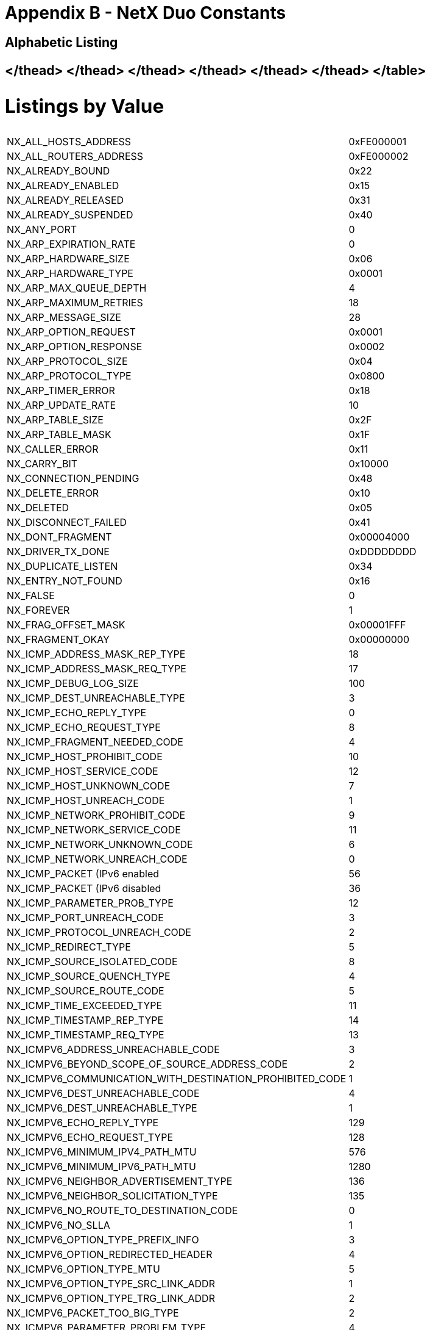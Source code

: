////

 Copyright (c) Microsoft
 Copyright (c) 2024-present Eclipse ThreadX contributors
 
 This program and the accompanying materials are made available 
 under the terms of the MIT license which is available at
 https://opensource.org/license/mit.
 
 SPDX-License-Identifier: MIT
 
 Contributors: 
     * Frédéric Desbiens - Initial AsciiDoc version.

////

= Appendix B - NetX Duo Constants
:description: Explore the NetX Duo Constants.

== Alphabetic Listing+++<table>++++++<thead>++++++<tr class="even">++++++<td>+++NX_ALL_HOSTS_ADDRESS+++</td>+++
+++<td>+++0xFE000001+++</td>++++++</tr>++++++</thead>+++
+++<tbody>++++++<tr class="odd">++++++<td>+++NX_ALL_ROUTERS_ADDRESS+++</td>+++
+++<td>+++0xFE000002+++</td>++++++</tr>+++
+++<tr class="even">++++++<td>+++NX_ALREADY_BOUND+++</td>+++
+++<td>+++0x22+++</td>++++++</tr>+++
+++<tr class="odd">++++++<td>+++NX_ALREADY_ENABLED+++</td>+++
+++<td>+++0x15+++</td>++++++</tr>+++
+++<tr class="even">++++++<td>+++NX_ALREADY_RELEASED+++</td>+++
+++<td>+++0x31+++</td>++++++</tr>+++
+++<tr class="odd">++++++<td>+++NX_ALREADY_SUSPENDED+++</td>+++
+++<td>+++0x40+++</td>++++++</tr>+++
+++<tr class="even">++++++<td>+++NX_ANY_PORT+++</td>+++
+++<td>+++0+++</td>++++++</tr>+++
+++<tr class="odd">++++++<td>+++NX_ARP_EXPIRATION_RATE+++</td>+++
+++<td>+++0+++</td>++++++</tr>+++
+++<tr class="even">++++++<td>+++NX_ARP_HARDWARE_SIZE+++</td>+++
+++<td>+++0x06+++</td>++++++</tr>+++
+++<tr class="odd">++++++<td>+++NX_ARP_HARDWARE_TYPE+++</td>+++
+++<td>+++0x0001+++</td>++++++</tr>+++
+++<tr class="even">++++++<td>+++NX_ARP_MAX_QUEUE_DEPTH+++</td>+++
+++<td>+++4+++</td>++++++</tr>+++
+++<tr class="odd">++++++<td>+++NX_ARP_MAXIMUM_RETRIES+++</td>+++
+++<td>+++18+++</td>++++++</tr>+++
+++<tr class="even">++++++<td>+++NX_ARP_MESSAGE_SIZE+++</td>+++
+++<td>+++28+++</td>++++++</tr>+++
+++<tr class="odd">++++++<td>+++NX_ARP_OPTION_REQUEST+++</td>+++
+++<td>+++0x0001+++</td>++++++</tr>+++
+++<tr class="even">++++++<td>+++NX_ARP_OPTION_RESPONSE+++</td>+++
+++<td>+++0x0002+++</td>++++++</tr>+++
+++<tr class="odd">++++++<td>+++NX_ARP_PROTOCOL_SIZE+++</td>+++
+++<td>+++0x04+++</td>++++++</tr>+++
+++<tr class="even">++++++<td>+++NX_ARP_PROTOCOL_TYPE+++</td>+++
+++<td>+++0x0800+++</td>++++++</tr>+++
+++<tr class="odd">++++++<td>+++NX_ARP_TIMER_ERROR+++</td>+++
+++<td>+++0x18+++</td>++++++</tr>+++
+++<tr class="even">++++++<td>+++NX_ARP_UPDATE_RATE+++</td>+++
+++<td>+++10+++</td>++++++</tr>+++
+++<tr class="odd">++++++<td>+++NX_ARP_TABLE_SIZE+++</td>+++
+++<td>+++0x2F+++</td>++++++</tr>+++
+++<tr class="even">++++++<td>+++NX_ARP_TABLE_MASK+++</td>+++
+++<td>+++0x1F+++</td>++++++</tr>+++
+++<tr class="odd">++++++<td>+++NX_CALLER_ERROR+++</td>+++
+++<td>+++0x11+++</td>++++++</tr>+++
+++<tr class="even">++++++<td>+++NX_CARRY_BIT+++</td>+++
+++<td>+++0x10000+++</td>++++++</tr>+++
+++<tr class="odd">++++++<td>+++NX_CONNECTION_PENDING+++</td>+++
+++<td>+++0x48+++</td>++++++</tr>+++
+++<tr class="even">++++++<td>+++NX_DELETE_ERROR+++</td>+++
+++<td>+++0x10+++</td>++++++</tr>+++
+++<tr class="odd">++++++<td>+++NX_DELETED+++</td>+++
+++<td>+++0x05+++</td>++++++</tr>+++
+++<tr class="even">++++++<td>+++NX_DISCONNECT_FAILED+++</td>+++
+++<td>+++0x41+++</td>++++++</tr>+++
+++<tr class="odd">++++++<td>+++NX_DONT_FRAGMENT+++</td>+++
+++<td>+++0x00004000+++</td>++++++</tr>+++
+++<tr class="even">++++++<td>+++NX_DRIVER_TX_DONE+++</td>+++
+++<td>+++0xDDDDDDDD+++</td>++++++</tr>+++
+++<tr class="odd">++++++<td>+++NX_DUPLICATE_LISTEN+++</td>+++
+++<td>+++0x34+++</td>++++++</tr>+++
+++<tr class="even">++++++<td>+++NX_ENTRY_NOT_FOUND+++</td>+++
+++<td>+++0x16+++</td>++++++</tr>+++
+++<tr class="odd">++++++<td>+++NX_FALSE+++</td>+++
+++<td>+++0+++</td>++++++</tr>+++
+++<tr class="even">++++++<td>+++NX_FOREVER+++</td>+++
+++<td>+++1+++</td>++++++</tr>+++
+++<tr class="odd">++++++<td>+++NX_FRAG_OFFSET_MASK+++</td>+++
+++<td>+++0x00001FFF+++</td>++++++</tr>+++
+++<tr class="even">++++++<td>+++NX_FRAGMENT_OKAY+++</td>+++
+++<td>++++++<p>+++0x00000000+++</p>++++++</td>++++++</tr>+++
+++<tr class="odd">++++++<td>+++NX_ICMP_ADDRESS_MASK_REP_TYPE+++</td>+++
+++<td>+++18+++</td>++++++</tr>+++
+++<tr class="even">++++++<td>+++NX_ICMP_ADDRESS_MASK_REQ_TYPE+++</td>+++
+++<td>+++17+++</td>++++++</tr>+++
+++<tr class="odd">++++++<td>+++NX_ICMP_DEBUG_LOG_SIZE+++</td>+++
+++<td>+++100+++</td>++++++</tr>+++
+++<tr class="even">++++++<td>+++NX_ICMP_DEST_UNREACHABLE_TYPE+++</td>+++
+++<td>+++3+++</td>++++++</tr>+++
+++<tr class="odd">++++++<td>+++NX_ICMP_ECHO_REPLY_TYPE+++</td>+++
+++<td>+++0+++</td>++++++</tr>+++
+++<tr class="even">++++++<td>+++NX_ICMP_ECHO_REQUEST_TYPE+++</td>+++
+++<td>+++8+++</td>++++++</tr>+++
+++<tr class="odd">++++++<td>+++NX_ICMP_FRAGMENT_NEEDED_CODE+++</td>+++
+++<td>+++4+++</td>++++++</tr>+++
+++<tr class="even">++++++<td>+++NX_ICMP_HOST_PROHIBIT_CODE+++</td>+++
+++<td>+++10+++</td>++++++</tr>+++
+++<tr class="odd">++++++<td>+++NX_ICMP_HOST_SERVICE_CODE+++</td>+++
+++<td>+++12+++</td>++++++</tr>+++
+++<tr class="even">++++++<td>+++NX_ICMP_HOST_UNKNOWN_CODE+++</td>+++
+++<td>+++7+++</td>++++++</tr>+++
+++<tr class="odd">++++++<td>+++NX_ICMP_HOST_UNREACH_CODE+++</td>+++
+++<td>+++1+++</td>++++++</tr>+++
+++<tr class="even">++++++<td>+++NX_ICMP_NETWORK_PROHIBIT_CODE+++</td>+++
+++<td>+++9+++</td>++++++</tr>+++
+++<tr class="odd">++++++<td>+++NX_ICMP_NETWORK_SERVICE_CODE+++</td>+++
+++<td>+++11+++</td>++++++</tr>+++
+++<tr class="even">++++++<td>+++NX_ICMP_NETWORK_UNKNOWN_CODE+++</td>+++
+++<td>+++6+++</td>++++++</tr>+++
+++<tr class="odd">++++++<td>+++NX_ICMP_NETWORK_UNREACH_CODE+++</td>+++
+++<td>+++0+++</td>++++++</tr>+++
+++<tr class="even">++++++<td>+++NX_ICMP_PACKET (IPv6 enabled+++</td>+++
+++<td>+++56+++</td>++++++</tr>+++
+++<tr class="odd">++++++<td>+++NX_ICMP_PACKET (IPv6 disabled+++</td>+++
+++<td>+++36+++</td>++++++</tr>+++
+++<tr class="even">++++++<td>+++NX_ICMP_PARAMETER_PROB_TYPE+++</td>+++
+++<td>+++12+++</td>++++++</tr>+++
+++<tr class="odd">++++++<td>+++NX_ICMP_PORT_UNREACH_CODE+++</td>+++
+++<td>+++3+++</td>++++++</tr>+++
+++<tr class="even">++++++<td>+++NX_ICMP_PROTOCOL_UNREACH_CODE+++</td>+++
+++<td>+++2+++</td>++++++</tr>+++
+++<tr class="odd">++++++<td>+++NX_ICMP_REDIRECT_TYPE+++</td>+++
+++<td>+++5+++</td>++++++</tr>+++
+++<tr class="even">++++++<td>+++NX_ICMP_SOURCE_ISOLATED_CODE+++</td>+++
+++<td>+++8+++</td>++++++</tr>+++
+++<tr class="odd">++++++<td>+++NX_ICMP_SOURCE_QUENCH_TYPE+++</td>+++
+++<td>+++4+++</td>++++++</tr>+++
+++<tr class="even">++++++<td>+++NX_ICMP_SOURCE_ROUTE_CODE+++</td>+++
+++<td>+++5+++</td>++++++</tr>+++
+++<tr class="odd">++++++<td>+++NX_ICMP_TIME_EXCEEDED_TYPE+++</td>+++
+++<td>+++11+++</td>++++++</tr>+++
+++<tr class="even">++++++<td>+++NX_ICMP_TIMESTAMP_REP_TYPE+++</td>+++
+++<td>+++14+++</td>++++++</tr>+++
+++<tr class="odd">++++++<td>+++NX_ICMP_TIMESTAMP_REQ_TYPE+++</td>+++
+++<td>+++13+++</td>++++++</tr>+++
+++<tr class="even">++++++<td>+++NX_ICMPV6_ADDRESS_UNREACHABLE_CODE+++</td>+++
+++<td>+++3+++</td>++++++</tr>+++
+++<tr class="odd">++++++<td>+++NX_ICMPV6_BEYOND_SCOPE_OF_SOURCE_ADDRESS_CODE+++</td>+++
+++<td>+++2+++</td>++++++</tr>+++
+++<tr class="even">++++++<td>+++NX_ICMPV6_COMMUNICATION_WITH_DESTINATION_PROHIBITED_CODE+++</td>+++
+++<td>+++1+++</td>++++++</tr>+++
+++<tr class="odd">++++++<td>+++NX_ICMPV6_DEST_UNREACHABLE_CODE+++</td>+++
+++<td>+++4+++</td>++++++</tr>+++
+++<tr class="even">++++++<td>+++NX_ICMPV6_DEST_UNREACHABLE_TYPE+++</td>+++
+++<td>+++1+++</td>++++++</tr>+++
+++<tr class="odd">++++++<td>+++NX_ICMPV6_ECHO_REPLY_TYPE+++</td>+++
+++<td>+++129+++</td>++++++</tr>+++
+++<tr class="even">++++++<td>+++NX_ICMPV6_ECHO_REQUEST_TYPE+++</td>+++
+++<td>+++128+++</td>++++++</tr>+++
+++<tr class="odd">++++++<td>+++NX_ICMPV6_MINIMUM_IPV4_PATH_MTU+++</td>+++
+++<td>+++576+++</td>++++++</tr>+++
+++<tr class="even">++++++<td>+++NX_ICMPV6_MINIMUM_IPV6_PATH_MTU+++</td>+++
+++<td>+++1280+++</td>++++++</tr>+++
+++<tr class="odd">++++++<td>+++NX_ICMPV6_NEIGHBOR_ADVERTISEMENT_TYPE+++</td>+++
+++<td>+++136+++</td>++++++</tr>+++
+++<tr class="even">++++++<td>+++NX_ICMPV6_NEIGHBOR_SOLICITATION_TYPE+++</td>+++
+++<td>+++135+++</td>++++++</tr>+++
+++<tr class="odd">++++++<td>+++NX_ICMPV6_NO_ROUTE_TO_DESTINATION_CODE+++</td>+++
+++<td>+++0+++</td>++++++</tr>+++
+++<tr class="even">++++++<td>+++NX_ICMPV6_NO_SLLA+++</td>+++
+++<td>+++1+++</td>++++++</tr>+++
+++<tr class="odd">++++++<td>+++NX_ICMPV6_OPTION_TYPE_PREFIX_INFO+++</td>+++
+++<td>+++3+++</td>++++++</tr>+++
+++<tr class="even">++++++<td>+++NX_ICMPV6_OPTION_REDIRECTED_HEADER+++</td>+++
+++<td>+++4+++</td>++++++</tr>+++
+++<tr class="odd">++++++<td>+++NX_ICMPV6_OPTION_TYPE_MTU+++</td>+++
+++<td>+++5+++</td>++++++</tr>+++
+++<tr class="even">++++++<td>+++NX_ICMPV6_OPTION_TYPE_SRC_LINK_ADDR+++</td>+++
+++<td>+++1+++</td>++++++</tr>+++
+++<tr class="odd">++++++<td>+++NX_ICMPV6_OPTION_TYPE_TRG_LINK_ADDR+++</td>+++
+++<td>+++2+++</td>++++++</tr>+++
+++<tr class="even">++++++<td>+++NX_ICMPV6_PACKET_TOO_BIG_TYPE+++</td>+++
+++<td>+++2+++</td>++++++</tr>+++
+++<tr class="odd">++++++<td>+++NX_ICMPV6_PARAMETER_PROBLEM_TYPE+++</td>+++
+++<td>+++4+++</td>++++++</tr>+++
+++<tr class="even">++++++<td>+++NX_ICMPV6_PATH_MTU_INFINITE_TIMEOUT+++</td>+++
+++<td>+++0xFFFFFFFF+++</td>++++++</tr>+++
+++<tr class="odd">++++++<td>+++NX_ICMPV6_REDIRECT_MESSAGE_TYPE+++</td>+++
+++<td>+++137+++</td>++++++</tr>+++
+++<tr class="even">++++++<td>+++NX_ICMPV6_REJECT_ROUTE_TO_DESTINATION_CODE+++</td>+++
+++<td>+++6+++</td>++++++</tr>+++
+++<tr class="odd">++++++<td>+++NX_ICMPV6_ROUTER_ADVERTISEMENT_TYPE+++</td>+++
+++<td>+++134+++</td>++++++</tr>+++
+++<tr class="even">++++++<td>+++NX_ICMPV6_ROUTER_SOLICITATION_TYPE+++</td>+++
+++<td>+++133+++</td>++++++</tr>+++
+++<tr class="odd">++++++<td>+++NX_ICMPV6_SOURCE_ADDRESS_FAILED_I_E_POLICY_CODE+++</td>+++
+++<td>+++5+++</td>++++++</tr>+++
+++<tr class="even">++++++<td>+++NX_ICMPV6_TIME_EXCEED_TYPE+++</td>+++
+++<td>+++3+++</td>++++++</tr>+++
+++<tr class="odd">++++++<td>+++NX_IGMP_HEADER_SIZE+++</td>+++
+++<td>+++8+++</td>++++++</tr>+++
+++<tr class="even">++++++<td>+++NX_IGMP_HOST_RESPONSE_TYPE+++</td>+++
+++<td>++++++<p>+++0x02000000+++</p>++++++</td>++++++</tr>+++
+++<tr class="odd">++++++<td>+++NX_IGMP_HOST_V2_JOIN_TYPE+++</td>+++
+++<td>++++++<p>+++0x16000000+++</p>++++++</td>++++++</tr>+++
+++<tr class="even">++++++<td>+++NX_IGMP_HOST_V2_LEAVE_TYPE+++</td>+++
+++<td>++++++<p>+++0x17000000+++</p>++++++</td>++++++</tr>+++
+++<tr class="odd">++++++<td>+++NX_IGMP_HOST_VERSION_1+++</td>+++
+++<td>+++1+++</td>++++++</tr>+++
+++<tr class="even">++++++<td>+++NX_IGMP_HOST_VERSION_2+++</td>+++
+++<td>+++2+++</td>++++++</tr>+++
+++<tr class="odd">++++++<td>+++NX_IGMP_MAX_RESP_TIME_MASK+++</td>+++
+++<td>++++++<p>+++0x00FF0000+++</p>++++++</td>++++++</tr>+++
+++<tr class="even">++++++<td>+++NX_IGMP_MAX_UPDATE_TIME+++</td>+++
+++<td>+++10+++</td>++++++</tr>+++
+++<tr class="odd">++++++<td>+++NX_IGMP_PACKET+++</td>+++
+++<td>+++36+++</td>++++++</tr>+++
+++<tr class="even">++++++<td>+++NX_IGMP_ROUTER_QUERY_TYPE+++</td>+++
+++<td>++++++<p>+++0x01000000+++</p>++++++</td>++++++</tr>+++
+++<tr class="odd">++++++<td>+++NX_IGMP_TTL+++</td>+++
+++<td>+++1+++</td>++++++</tr>+++
+++<tr class="even">++++++<td>+++NX_IGMP_TYPE_MASK+++</td>+++
+++<td>++++++<p>+++0x0F000000+++</p>++++++</td>++++++</tr>+++
+++<tr class="odd">++++++<td>+++NX_IGMP_VERSION+++</td>+++
+++<td>++++++<p>+++0x10000000+++</p>++++++</td>++++++</tr>+++
+++<tr class="even">++++++<td>+++NX_IGMPV2_TYPE_MASK+++</td>+++
+++<td>++++++<p>+++0xFF000000+++</p>++++++</td>++++++</tr>+++
+++<tr class="odd">++++++<td>+++NX_IN_PROGRESS+++</td>+++
+++<td>++++++<p>+++0x37+++</p>++++++</td>++++++</tr>+++
+++<tr class="even">++++++<td>+++NX_INIT_PACKET_ID+++</td>+++
+++<td>+++1+++</td>++++++</tr>+++
+++<tr class="odd">++++++<td>+++NX_NOT_IMPLEMENTED+++</td>+++
+++<td>+++0x4A+++</td>++++++</tr>+++
+++<tr class="even">++++++<td>+++NX_NOT_SUPPORTED+++</td>+++
+++<td>+++0x4B+++</td>++++++</tr>+++
+++<tr class="odd">++++++<td>+++NX_INVALID_INTERFACE+++</td>+++
+++<td>+++0x4C+++</td>++++++</tr>+++
+++<tr class="even">++++++<td>+++NX_INVALID_PACKET+++</td>+++
+++<td>+++0x12+++</td>++++++</tr>+++
+++<tr class="odd">++++++<td>+++NX_INVALID_PORT+++</td>+++
+++<td>+++0x46+++</td>++++++</tr>+++
+++<tr class="even">++++++<td>+++NX_INVALID_RELISTEN+++</td>+++
+++<td>+++0x47+++</td>++++++</tr>+++
+++<tr class="odd">++++++<td>+++NX_INVALID_SOCKET+++</td>+++
+++<td>+++0x13+++</td>++++++</tr>+++
+++<tr class="even">++++++<td>+++NX_IP_ADDRESS_ERROR+++</td>+++
+++<td>+++0x21+++</td>++++++</tr>+++
+++<tr class="odd">++++++<td>+++NX_IP_ADDRESS_RESOLVED+++</td>+++
+++<td>+++0x0002+++</td>++++++</tr>+++
+++<tr class="even">++++++<td>+++NX_IP_ALIGN_FRAGS+++</td>+++
+++<td>+++8+++</td>++++++</tr>+++
+++<tr class="odd">++++++<td>+++NX_IP_ALL_EVENTS+++</td>+++
+++<td>+++0xFFFFFFFF+++</td>++++++</tr>+++
+++<tr class="even">++++++<td>+++NX_IP_ARP_ENABLED+++</td>+++
+++<td>+++0x0008+++</td>++++++</tr>+++
+++<tr class="odd">++++++<td>+++NX_IP_ARP_REC_EVENT+++</td>+++
+++<td>++++++<p>+++0x00000010+++</p>++++++</td>++++++</tr>+++
+++<tr class="even">++++++<td>+++NX_IP_CLASS_A_HOSTID+++</td>+++
+++<td>++++++<p>+++0x00FFFFFF+++</p>++++++</td>++++++</tr>+++
+++<tr class="odd">++++++<td>+++NX_IP_CLASS_A_MASK+++</td>+++
+++<td>++++++<p>+++0x80000000+++</p>++++++</td>++++++</tr>+++
+++<tr class="even">++++++<td>+++NX_IP_CLASS_A_NETID+++</td>+++
+++<td>++++++<p>+++0x7F000000+++</p>++++++</td>++++++</tr>+++
+++<tr class="odd">++++++<td>+++NX_IP_CLASS_A_TYPE+++</td>+++
+++<td>++++++<p>+++0x00000000+++</p>++++++</td>++++++</tr>+++
+++<tr class="even">++++++<td>+++NX_IP_CLASS_B_HOSTID+++</td>+++
+++<td>++++++<p>+++0x0000FFFF+++</p>++++++</td>++++++</tr>+++
+++<tr class="odd">++++++<td>+++NX_IP_CLASS_B_MASK+++</td>+++
+++<td>++++++<p>+++0xC0000000+++</p>++++++</td>++++++</tr>+++
+++<tr class="even">++++++<td>+++NX_IP_CLASS_B_NETID+++</td>+++
+++<td>++++++<p>+++0x3FFF0000+++</p>++++++</td>++++++</tr>+++
+++<tr class="odd">++++++<td>+++NX_IP_CLASS_B_TYPE+++</td>+++
+++<td>++++++<p>+++0x80000000+++</p>++++++</td>++++++</tr>+++
+++<tr class="even">++++++<td>+++NX_IP_CLASS_C_HOSTID+++</td>+++
+++<td>++++++<p>+++0x000000FF+++</p>++++++</td>++++++</tr>+++
+++<tr class="odd">++++++<td>+++NX_IP_CLASS_C_MASK+++</td>+++
+++<td>++++++<p>+++0xE0000000+++</p>++++++</td>++++++</tr>+++
+++<tr class="even">++++++<td>+++NX_IP_CLASS_C_NETID+++</td>+++
+++<td>++++++<p>+++0x1FFFFF00+++</p>++++++</td>++++++</tr>+++
+++<tr class="odd">++++++<td>+++NX_IP_CLASS_C_TYPE+++</td>+++
+++<td>++++++<p>+++0xC0000000+++</p>++++++</td>++++++</tr>+++
+++<tr class="even">++++++<td>+++NX_IP_CLASS_D_GROUP+++</td>+++
+++<td>++++++<p>+++0x0FFFFFFF+++</p>++++++</td>++++++</tr>+++
+++<tr class="odd">++++++<td>+++NX_IP_CLASS_D_HOSTID+++</td>+++
+++<td>++++++<p>+++0x00000000+++</p>++++++</td>++++++</tr>+++
+++<tr class="even">++++++<td>+++NX_IP_CLASS_D_MASK+++</td>+++
+++<td>++++++<p>+++0xF0000000+++</p>++++++</td>++++++</tr>+++
+++<tr class="odd">++++++<td>+++NX_IP_CLASS_D_TYPE+++</td>+++
+++<td>++++++<p>+++0xE0000000+++</p>++++++</td>++++++</tr>+++
+++<tr class="even">++++++<td>+++NX_IP_DEBUG_LOG_SIZE+++</td>+++
+++<td>+++100+++</td>++++++</tr>+++
+++<tr class="odd">++++++<td>+++NX_IP_DONT_FRAGMENT+++</td>+++
+++<td>++++++<p>+++0x00004000+++</p>++++++</td>++++++</tr>+++
+++<tr class="even">++++++<td>+++NX_IP_DRIVER_DEFERRED_EVENT+++</td>+++
+++<td>++++++<p>+++0x00000800+++</p>++++++</td>++++++</tr>+++
+++<tr class="odd">++++++<td>+++NX_IP_DRIVER_PACKET_EVENT+++</td>+++
+++<td>++++++<p>+++0x00000200+++</p>++++++</td>++++++</tr>+++
+++<tr class="even">++++++<td>+++NX_IP_FRAGMENT_MASK+++</td>+++
+++<td>++++++<p>+++0x00003FFF+++</p>++++++</td>++++++</tr>+++
+++<tr class="header">++++++<td>+++NX_IP_ICMP+++</td>+++
+++<td>++++++<p>+++0x00010000+++</p>++++++</td>++++++</tr>+++
</thead>
+++<tbody>++++++<tr class="odd">++++++<td>+++NX_IP_ICMP_EVENT+++</td>+++
+++<td>++++++<p>+++0x00000004+++</p>++++++</td>++++++</tr>+++
+++<tr class="even">++++++<td>+++NX_IP_ID+++</td>+++
+++<td>++++++<p>+++0x49502020+++</p>++++++</td>++++++</tr>+++
+++<tr class="odd">++++++<td>+++NX_IP_IGMP+++</td>+++
+++<td>++++++<p>+++0x00020000+++</p>++++++</td>++++++</tr>+++
+++<tr class="even">++++++<td>+++NX_IP_IGMP_ENABLE_EVENT+++</td>+++
+++<td>++++++<p>+++0x00000400+++</p>++++++</td>++++++</tr>+++
+++<tr class="odd">++++++<td>+++NX_IP_IGMP_ENABLED+++</td>+++
+++<td>+++0x0040+++</td>++++++</tr>+++
+++<tr class="even">++++++<td>+++NX_IP_IGMP_EVENT+++</td>+++
+++<td>++++++<p>+++0x00000040+++</p>++++++</td>++++++</tr>+++
+++<tr class="odd">++++++<td>+++NX_IP_INITIALIZE_DONE+++</td>+++
+++<td>+++0x0001+++</td>++++++</tr>+++
+++<tr class="even">++++++<td>+++NX_IP_INTERNAL_ERROR+++</td>+++
+++<td>+++0x20+++</td>++++++</tr>+++
+++<tr class="odd">++++++<td>+++NX_IP_LENGTH_MASK+++</td>+++
+++<td>++++++<p>+++0x0F000000+++</p>++++++</td>++++++</tr>+++
+++<tr class="even">++++++<td>+++NX_IP_LIMITED_BROADCAST+++</td>+++
+++<td>+++0xFFFFFFFF+++</td>++++++</tr>+++
+++<tr class="odd">++++++<td>+++NX_IP_LINK_ENABLED+++</td>+++
+++<td>+++0x0004+++</td>++++++</tr>+++
+++<tr class="even">++++++<td>+++NX_IP_LOOPBACK_FIRST+++</td>+++
+++<td>++++++<p>+++0x7F000000+++</p>++++++</td>++++++</tr>+++
+++<tr class="odd">++++++<td>+++NX_IP_LOOPBACK_LAST+++</td>+++
+++<td>++++++<p>+++0x7FFFFFFF+++</p>++++++</td>++++++</tr>+++
+++<tr class="even">++++++<td>+++NX_IP_MAX_DATA+++</td>+++
+++<td>++++++<p>+++0x00080000+++</p>++++++</td>++++++</tr>+++
+++<tr class="odd">++++++<td>+++NX_IP_MAX_RELIABLE+++</td>+++
+++<td>++++++<p>+++0x00040000+++</p>++++++</td>++++++</tr>+++
+++<tr class="even">++++++<td>+++NX_IP_MIN_COST+++</td>+++
+++<td>++++++<p>+++0x00020000+++</p>++++++</td>++++++</tr>+++
+++<tr class="odd">++++++<td>+++NX_IP_MIN_DELAY+++</td>+++
+++<td>++++++<p>+++0x00100000+++</p>++++++</td>++++++</tr>+++
+++<tr class="even">++++++<td>+++NX_IP_MORE_FRAGMENT+++</td>+++
+++<td>++++++<p>+++0x00002000+++</p>++++++</td>++++++</tr>+++
+++<tr class="odd">++++++<td>+++NX_IP_MULTICAST_LOWER+++</td>+++
+++<td>++++++<p>+++0x5E000000+++</p>++++++</td>++++++</tr>+++
+++<tr class="even">++++++<td>+++NX_IP_MULTICAST_MASK+++</td>+++
+++<td>++++++<p>+++0x007FFFFF+++</p>++++++</td>++++++</tr>+++
+++<tr class="odd">++++++<td>+++NX_IP_MULTICAST_UPPER+++</td>+++
+++<td>++++++<p>+++0x00000100+++</p>++++++</td>++++++</tr>+++
+++<tr class="even">++++++<td>+++NX_IP_NORMAL+++</td>+++
+++<td>++++++<p>+++0x00000000+++</p>++++++</td>++++++</tr>+++
+++<tr class="odd">++++++<td>+++NX_IP_NORMAL_LENGTH+++</td>+++
+++<td>+++5+++</td>++++++</tr>+++
+++<tr class="even">++++++<td>+++NX_IP_OFFSET_MASK+++</td>+++
+++<td>++++++<p>+++0x00001FFF+++</p>++++++</td>++++++</tr>+++
+++<tr class="odd">++++++<td>+++NX_IP_PACKET (IPv6 enabled+++</td>+++
+++<td>+++56+++</td>++++++</tr>+++
+++<tr class="even">++++++<td>+++NX_IP_PACKET (IPv6 disabled+++</td>+++
+++<td>+++36+++</td>++++++</tr>+++
+++<tr class="odd">++++++<td>+++NX_IP_PACKET_SIZE_MASK+++</td>+++
+++<td>++++++<p>+++0x0000FFFF+++</p>++++++</td>++++++</tr>+++
+++<tr class="even">++++++<td>+++NX_IP_PERIODIC_EVENT+++</td>+++
+++<td>++++++<p>+++0x00000001+++</p>++++++</td>++++++</tr>+++
+++<tr class="odd">++++++<td>+++NX_IP_PERIODIC_RATE+++</td>+++
+++<td>+++100+++</td>++++++</tr>+++
+++<tr class="even">++++++<td>+++NX_IP_PROTOCOL_MASK+++</td>+++
+++<td>++++++<p>+++0x00FF0000+++</p>++++++</td>++++++</tr>+++
+++<tr class="odd">++++++<td>+++NX_IP_RARP_COMPLETE+++</td>+++
+++<td>+++0x0080+++</td>++++++</tr>+++
+++<tr class="even">++++++<td>+++NX_IP_RARP_REC_EVENT+++</td>+++
+++<td>++++++<p>+++0x00000020+++</p>++++++</td>++++++</tr>+++
+++<tr class="odd">++++++<td>+++NX_IP_RECEIVE_EVENT+++</td>+++
+++<td>++++++<p>+++0x00000008+++</p>++++++</td>++++++</tr>+++
+++<tr class="even">++++++<td>+++NX_IP_TCP+++</td>+++
+++<td>++++++<p>+++0x00060000+++</p>++++++</td>++++++</tr>+++
+++<tr class="header">++++++<td>+++NX_IP_TCP_CLEANUP_DEFERRED+++</td>+++
+++<td>++++++<p>+++0x00001000+++</p>++++++</td>++++++</tr>+++
</thead>
+++<tbody>++++++<tr class="odd">++++++<td>+++NX_IP_TCP_ENABLED+++</td>+++
+++<td>+++0x0020+++</td>++++++</tr>+++
+++<tr class="even">++++++<td>+++NX_IP_TCP_EVENT+++</td>+++
+++<td>++++++<p>+++0x00000080+++</p>++++++</td>++++++</tr>+++
+++<tr class="odd">++++++<td>+++NX_IP_TCP_FAST_EVENT+++</td>+++
+++<td>++++++<p>+++0x00000100+++</p>++++++</td>++++++</tr>+++
+++<tr class="even">++++++<td>+++NX_IP_TIME_TO_LIVE+++</td>+++
+++<td>++++++<p>+++0x00000080+++</p>++++++</td>++++++</tr>+++
+++<tr class="odd">++++++<td>+++NX_IP_TIME_TO_LIVE_MASK+++</td>+++
+++<td>+++0xFF000000+++</td>++++++</tr>+++
+++<tr class="even">++++++<td>+++NX_IP_TIME_TO_LIVE_SHIFT+++</td>+++
+++<td>+++24+++</td>++++++</tr>+++
+++<tr class="odd">++++++<td>+++NX_IP_TOS_MASK+++</td>+++
+++<td>+++0x00FF0000+++</td>++++++</tr>+++
+++<tr class="even">++++++<td>+++NX_IP_UDP+++</td>+++
+++<td>++++++<p>+++0x00110000+++</p>++++++</td>++++++</tr>+++
+++<tr class="odd">++++++<td>+++NX_IP_UDP_ENABLED+++</td>+++
+++<td>+++0x0010+++</td>++++++</tr>+++
+++<tr class="even">++++++<td>+++NX_IP_UNFRAG_EVENT+++</td>+++
+++<td>++++++<p>+++0x00000002+++</p>++++++</td>++++++</tr>+++
+++<tr class="odd">++++++<td>+++NX_IP_VERSION+++</td>+++
+++<td>++++++<p>+++0x45000000+++</p>++++++</td>++++++</tr>+++
+++<tr class="even">++++++<td>+++NX_IPV6_ADDRESS_INVALID+++</td>+++
+++<td>+++0+++</td>++++++</tr>+++
+++<tr class="odd">++++++<td>+++NX_IPV6_ADDRESS_LINKLOCAL+++</td>+++
+++<td>++++++<p>+++0x00000001+++</p>++++++</td>++++++</tr>+++
+++<tr class="even">++++++<td>+++NX_IPV6_ADDRESS_SITELOCAL+++</td>+++
+++<td>++++++<p>+++0x00000002+++</p>++++++</td>++++++</tr>+++
+++<tr class="odd">++++++<td>+++NX_IPV6_ADDRESS_GLOBAL+++</td>+++
+++<td>++++++<p>+++0x00000004+++</p>++++++</td>++++++</tr>+++
+++<tr class="even">++++++<td>+++NX_IPV6_ALL_NODE_MCAST+++</td>+++
+++<td>++++++<p>+++0x00000010+++</p>++++++</td>++++++</tr>+++
+++<tr class="odd">++++++<td>+++NX_IPV6_ALL_ROUTER_MCAST+++</td>+++
+++<td>++++++<p>+++0x00000020+++</p>++++++</td>++++++</tr>+++
+++<tr class="even">++++++<td>+++NX_IPV6_SOLICITED_NODE_MCAST+++</td>+++
+++<td>++++++<p>+++0x00000040+++</p>++++++</td>++++++</tr>+++
+++<tr class="odd">++++++<td>+++NX_IPV6_ADDRESS_UNICAST+++</td>+++
+++<td>++++++<p>+++0x80000000+++</p>++++++</td>++++++</tr>+++
+++<tr class="even">++++++<td>+++NX_IPV6_ADDRESS_MULTICAST+++</td>+++
+++<td>++++++<p>+++0x40000000+++</p>++++++</td>++++++</tr>+++
+++<tr class="odd">++++++<td>+++NX_IPV6_ADDRESS_UNSPECIFIED+++</td>+++
+++<td>++++++<p>+++0x20000000+++</p>++++++</td>++++++</tr>+++
+++<tr class="even">++++++<td>+++NX_IPV6_ADDRESS_LOOPBACK+++</td>+++
+++<td>++++++<p>+++0x10000000+++</p>++++++</td>++++++</tr>+++
+++<tr class="odd">++++++<td>+++NX_IPV4_ICMP_PACKET+++</td>+++
+++<td>+++36+++</td>++++++</tr>+++
+++<tr class="even">++++++<td>+++NX_IPV4_IGMP_PACKET+++</td>+++
+++<td>+++36+++</td>++++++</tr>+++
+++<tr class="odd">++++++<td>+++NX_IPV4_TCP_PACKET+++</td>+++
+++<td>+++56+++</td>++++++</tr>+++
+++<tr class="even">++++++<td>+++NX_IPV4_UDP_PACKET+++</td>+++
+++<td>+++44+++</td>++++++</tr>+++
+++<tr class="odd">++++++<td>+++NX_IPV6_ICMP_PACKET+++</td>+++
+++<td>+++56+++</td>++++++</tr>+++
+++<tr class="even">++++++<td>+++NX_IPV6_IGMP_PACKET+++</td>+++
+++<td>+++56+++</td>++++++</tr>+++
+++<tr class="odd">++++++<td>+++NX_IPV6_TCP_PACKET+++</td>+++
+++<td>+++76+++</td>++++++</tr>+++
+++<tr class="even">++++++<td>+++NX_IPV6_UDP_PACKET+++</td>+++
+++<td>+++64+++</td>++++++</tr>+++
+++<tr class="odd">++++++<td>+++NX_IPV6_PROTOCOL_NEXT_HEADER_HOP_BY_HOP+++</td>+++
+++<td>+++0+++</td>++++++</tr>+++
+++<tr class="even">++++++<td>+++NX_IPV6_PROTOCOL_NEXT_HEADER_ROUTING+++</td>+++
+++<td>+++43+++</td>++++++</tr>+++
+++<tr class="odd">++++++<td>+++NX_IPV6_PROTOCOL_NEXT_HEADER_FRAGMENT+++</td>+++
+++<td>+++44+++</td>++++++</tr>+++
+++<tr class="even">++++++<td>+++NX_IPV6_PROTOCOL_NEXT_HEADER_ICMPV6+++</td>+++
+++<td>+++58+++</td>++++++</tr>+++
+++<tr class="header">++++++<td>+++NX_IPV6_PROTOCOL_NO_NEXT_HEADER+++</td>+++
+++<td>++++++<p>+++59+++</p>++++++</td>++++++</tr>+++
</thead>
+++<tbody>++++++<tr class="odd">++++++<td>+++NX_IPV6_PROTOCOL_NEXT_HEADER_DESTINATION+++</td>+++
+++<td>++++++<p>+++60+++</p>++++++</td>++++++</tr>+++
+++<tr class="even">++++++<td>+++NX_IPV6_PROTOCOL_TCP+++</td>+++
+++<td>+++6+++</td>++++++</tr>+++
+++<tr class="odd">++++++<td>+++NX_IPV6_PROTOCOL_UDP+++</td>+++
+++<td>++++++<p>+++17+++</p>++++++</td>++++++</tr>+++
+++<tr class="even">++++++<td>+++NX_IPV6_PROTOCOL_ICMPV6+++</td>+++
+++<td>++++++<p>+++58+++</p>++++++</td>++++++</tr>+++
+++<tr class="odd">++++++<td>+++NX_IPV6_PROTOCOL_ICMP+++</td>+++
+++<td>+++1+++</td>++++++</tr>+++
+++<tr class="even">++++++<td>+++NX_IPV6_PROTOCOL_IPV4+++</td>+++
+++<td>+++4+++</td>++++++</tr>+++
+++<tr class="odd">++++++<td>+++NX_IPV6_PROTOCOL_IPV6+++</td>+++
+++<td>+++41+++</td>++++++</tr>+++
+++<tr class="even">++++++<td>+++NX_IPV6_ADDR_STATE_UNKNOWN+++</td>+++
+++<td>+++0x00+++</td>++++++</tr>+++
+++<tr class="odd">++++++<td>+++NX_IPV6_ADDR_STATE_TENTATIVE+++</td>+++
+++<td>+++0x01+++</td>++++++</tr>+++
+++<tr class="even">++++++<td>+++NX_IPV6_ADDR_STATE_PREFERRED+++</td>+++
+++<td>+++0x02+++</td>++++++</tr>+++
+++<tr class="odd">++++++<td>+++NX_IPV6_ADDR_STATE_DEPRECATED+++</td>+++
+++<td>+++0x03+++</td>++++++</tr>+++
+++<tr class="even">++++++<td>+++NX_IPV6_ADDR_STATE_VALID+++</td>+++
+++<td>+++0x04+++</td>++++++</tr>+++
+++<tr class="odd">++++++<td>+++NX_IPV6_ROUTE_TYPE_NOT_ROUTER+++</td>+++
+++<td>+++0x00+++</td>++++++</tr>+++
+++<tr class="even">++++++<td>+++NX_IPV6_ROUTE_TYPE_SOLICITATED+++</td>+++
+++<td>+++0x01+++</td>++++++</tr>+++
+++<tr class="odd">++++++<td>+++NX_IPV6_ROUTE_TYPE_UNSOLICITATED+++</td>+++
+++<td>+++0x02+++</td>++++++</tr>+++
+++<tr class="even">++++++<td>+++NX_IPV6_ROUTE_TYPE_STATIC+++</td>+++
+++<td>+++0x04+++</td>++++++</tr>+++
+++<tr class="odd">++++++<td>+++NX_IPV6_ROUTE_TYPE_DEFAULT+++</td>+++
+++<td>+++0x40+++</td>++++++</tr>+++
+++<tr class="even">++++++<td>+++NX_IPV6_ROUTE_TYPE_VALID+++</td>+++
+++<td>+++0x80+++</td>++++++</tr>+++
+++<tr class="odd">++++++<td>+++NX_LINK_ARP_RESPONSE_SEND+++</td>+++
+++<td>+++6+++</td>++++++</tr>+++
+++<tr class="even">++++++<td>+++NX_LINK_ARP_SEND+++</td>+++
+++<td>+++5+++</td>++++++</tr>+++
+++<tr class="odd">++++++<td>+++NX_LINK_DEFERRED_PROCESSING+++</td>+++
+++<td>++++++<p>+++18+++</p>++++++</td>++++++</tr>+++
+++<tr class="even">++++++<td>+++NX_LINK_DISABLE+++</td>+++
+++<td>+++3+++</td>++++++</tr>+++
+++<tr class="odd">++++++<td>+++NX_LINK_ENABLE+++</td>+++
+++<td>+++2+++</td>++++++</tr>+++
+++<tr class="even">++++++<td>+++NX_LINK_GET_ALLOC_ERRORS+++</td>+++
+++<td>++++++<p>+++16+++</p>++++++</td>++++++</tr>+++
+++<tr class="odd">++++++<td>+++NX_LINK_GET_DUPLEX_TYPE+++</td>+++
+++<td>++++++<p>+++12+++</p>++++++</td>++++++</tr>+++
+++<tr class="even">++++++<td>+++NX_LINK_GET_ERROR_COUNT+++</td>+++
+++<td>++++++<p>+++13+++</p>++++++</td>++++++</tr>+++
+++<tr class="odd">++++++<td>+++NX_LINK_GET_RX_COUNT+++</td>+++
+++<td>++++++<p>+++14+++</p>++++++</td>++++++</tr>+++
+++<tr class="even">++++++<td>+++NX_LINK_GET_SPEED+++</td>+++
+++<td>+++11+++</td>++++++</tr>+++
+++<tr class="odd">++++++<td>+++NX_LINK_GET_STATUS+++</td>+++
+++<td>++++++<p>+++10+++</p>++++++</td>++++++</tr>+++
+++<tr class="even">++++++<td>+++NX_LINK_GET_TX_COUNT+++</td>+++
+++<td>++++++<p>+++15+++</p>++++++</td>++++++</tr>+++
+++<tr class="odd">++++++<td>+++NX_LINK_INITIALIZE+++</td>+++
+++<td>+++1+++</td>++++++</tr>+++
+++<tr class="even">++++++<td>+++NX_LINK_INTERFACE_ATTACH+++</td>+++
+++<td>++++++<p>+++19+++</p>++++++</td>++++++</tr>+++
+++<tr class="odd">++++++<td>+++NX_LINK_MULTICAST_JOIN+++</td>+++
+++<td>+++8+++</td>++++++</tr>+++
+++<tr class="even">++++++<td>+++NX_LINK_MULTICAST_LEAVE+++</td>+++
+++<td>+++9+++</td>++++++</tr>+++
+++<tr class="header">++++++<td>+++NX_LINK_PACKET_BROADCAST+++</td>+++
+++<td>+++4+++</td>++++++</tr>+++
</thead>
+++<tbody>++++++<tr class="odd">++++++<td>+++NX_LINK_PACKET_SEND+++</td>+++
+++<td>+++0+++</td>++++++</tr>+++
+++<tr class="even">++++++<td>+++NX_LINK_RARP_SEND+++</td>+++
+++<td>+++7+++</td>++++++</tr>+++
+++<tr class="odd">++++++<td>+++NX_LINK_UNINITIALIZE+++</td>+++
+++<td>+++17+++</td>++++++</tr>+++
+++<tr class="even">++++++<td>+++NX_LINK_USER_COMMAND+++</td>+++
+++<td>+++50+++</td>++++++</tr>+++
+++<tr class="odd">++++++<td>+++NX_LOWER_16_MASK+++</td>+++
+++<td>++++++<p>+++0x0000FFFF+++</p>++++++</td>++++++</tr>+++
+++<tr class="even">++++++<td>+++NX_MAX_LISTEN+++</td>+++
+++<td>+++0x33+++</td>++++++</tr>+++
+++<tr class="odd">++++++<td>+++NX_MAX_LISTEN_REQUESTS+++</td>+++
+++<td>+++10+++</td>++++++</tr>+++
+++<tr class="even">++++++<td>+++NX_MAX_MULTICAST_GROUPS+++</td>+++
+++<td>+++7+++</td>++++++</tr>+++
+++<tr class="odd">++++++<td>+++NX_MAX_PORT+++</td>+++
+++<td>+++0xFFFF+++</td>++++++</tr>+++
+++<tr class="even">++++++<td>+++NX_MORE_FRAGMENTS+++</td>+++
+++<td>++++++<p>+++0x00002000+++</p>++++++</td>++++++</tr>+++
+++<tr class="odd">++++++<td>+++NX_NO_FREE_PORTS+++</td>+++
+++<td>+++0x45+++</td>++++++</tr>+++
+++<tr class="even">++++++<td>+++NX_NO_MAPPING+++</td>+++
+++<td>+++0x04+++</td>++++++</tr>+++
+++<tr class="odd">++++++<td>+++NX_NO_MORE_ENTRIES+++</td>+++
+++<td>+++0x17+++</td>++++++</tr>+++
+++<tr class="even">++++++<td>+++NX_NO_PACKET+++</td>+++
+++<td>+++0x01+++</td>++++++</tr>+++
+++<tr class="odd">++++++<td>+++NX_NO_RESPONSE+++</td>+++
+++<td>+++0x29+++</td>++++++</tr>+++
+++<tr class="even">++++++<td>+++NX_NO_WAIT+++</td>+++
+++<td>+++0+++</td>++++++</tr>+++
+++<tr class="odd">++++++<td>+++NX_NOT_BOUND+++</td>+++
+++<td>+++0x24+++</td>++++++</tr>+++
+++<tr class="even">++++++<td>+++NX_NOT_CLOSED+++</td>+++
+++<td>+++0x35+++</td>++++++</tr>+++
+++<tr class="odd">++++++<td>+++NX_NOT_CONNECTED+++</td>+++
+++<td>+++0x38+++</td>++++++</tr>+++
+++<tr class="even">++++++<td>+++NX_NOT_CREATED+++</td>+++
+++<td>+++0x27+++</td>++++++</tr>+++
+++<tr class="odd">++++++<td>+++NX_NOT_ENABLED+++</td>+++
+++<td>+++0x14+++</td>++++++</tr>+++
+++<tr class="even">++++++<td>+++NX_NOT_IMPLEMENTED+++</td>+++
+++<td>+++0x4A+++</td>++++++</tr>+++
+++<tr class="odd">++++++<td>+++NX_NOT_LISTEN_STATE+++</td>+++
+++<td>+++0x36+++</td>++++++</tr>+++
+++<tr class="even">++++++<td>+++NX_NOT_SUCCESSFUL+++</td>+++
+++<td>+++0x43+++</td>++++++</tr>+++
+++<tr class="odd">++++++<td>+++NX_NULL+++</td>+++
+++<td>+++0+++</td>++++++</tr>+++
+++<tr class="even">++++++<td>+++NX_OPTION_ERROR+++</td>+++
+++<td>+++0x0a+++</td>++++++</tr>+++
+++<tr class="odd">++++++<td>+++NX_OVERFLOW+++</td>+++
+++<td>+++0x03+++</td>++++++</tr>+++
+++<tr class="even">++++++<td>+++NX_PACKET_ALLOCATED+++</td>+++
+++<td>++++++<p>+++0xAAAAAAAA+++</p>++++++</td>++++++</tr>+++
+++<tr class="odd">++++++<td>+++NX_PACKET_DEBUG_LOG_SIZE+++</td>+++
+++<td>+++100+++</td>++++++</tr>+++
+++<tr class="even">++++++<td>+++NX_PACKET_ENQUEUED+++</td>+++
+++<td>+++0xEEEEEEEE+++</td>++++++</tr>+++
+++<tr class="odd">++++++<td>+++NX_PACKET_FREE+++</td>+++
+++<td>++++++<p>+++0xFFFFFFFF+++</p>++++++</td>++++++</tr>+++
+++<tr class="even">++++++<td>+++NX_PACKET_POOL_ID+++</td>+++
+++<td>++++++<p>+++0x5041434B+++</p>++++++</td>++++++</tr>+++
+++<tr class="odd">++++++<td>+++NX_PACKET_READY+++</td>+++
+++<td>+++0xBBBBBBBB+++</td>++++++</tr>+++
+++<tr class="even">++++++<td>+++NX_PHYSICAL_HEADER+++</td>+++
+++<td>+++16+++</td>++++++</tr>+++
+++<tr>++++++<td class="tg-0lax">+++NX_PHYSICAL_TRAILER+++</td>+++
+++<td class="tg-0lax">+++4+++</td>++++++</tr>+++
+++<tr>++++++<td class="tg-0lax">+++NX_POOL_DELETED+++</td>+++
+++<td class="tg-0lax">+++0x30+++</td>++++++</tr>+++
+++<tr>++++++<td class="tg-0lax">+++NX_POOL_ERROR+++</td>+++
+++<td class="tg-0lax">+++0x06+++</td>++++++</tr>+++
+++<tr>++++++<td class="tg-0lax">+++NX_PORT_UNAVAILABLE+++</td>+++
+++<td class="tg-0lax">+++0x23+++</td>++++++</tr>+++
+++<tr>++++++<td class="tg-0lax">+++NX_PTR_ERROR+++</td>+++
+++<td class="tg-0lax">+++0x07+++</td>++++++</tr>+++
+++<tr>++++++<td class="tg-0lax">+++NX_RARP_HARDWARE_SIZE+++</td>+++
+++<td class="tg-0lax">+++0x06+++</td>++++++</tr>+++
+++<tr>++++++<td class="tg-0lax">+++NX_RARP_HARDWARE_TYPE+++</td>+++
+++<td class="tg-0lax">+++0x0001+++</td>++++++</tr>+++
+++<tr>++++++<td class="tg-0lax">+++NX_RARP_MESSAGE_SIZE+++</td>+++
+++<td class="tg-0lax">+++28+++</td>++++++</tr>+++
+++<tr>++++++<td class="tg-0lax">+++NX_RARP_OPTION_REQUEST+++</td>+++
+++<td class="tg-0lax">+++0x0003+++</td>++++++</tr>+++
+++<tr>++++++<td class="tg-0lax">+++NX_RARP_OPTION_RESPONSE+++</td>+++
+++<td class="tg-0lax">+++0x0004+++</td>++++++</tr>+++
+++<tr>++++++<td class="tg-0lax">+++NX_RARP_PROTOCOL_SIZE+++</td>+++
+++<td class="tg-0lax">+++0x04+++</td>++++++</tr>+++
+++<tr>++++++<td class="tg-0lax">+++NX_RARP_PROTOCOL_TYPE+++</td>+++
+++<td class="tg-0lax">+++0x0800+++</td>++++++</tr>+++
+++<tr>++++++<td class="tg-0lax">+++NX_RECEIVE_PACKET+++</td>+++
+++<td class="tg-0lax">+++0+++</td>++++++</tr>+++
+++<tr>++++++<td class="tg-0lax">+++NX_RESERVED_CODE0+++</td>+++
+++<td class="tg-0lax">+++0x19+++</td>++++++</tr>+++
+++<tr>++++++<td class="tg-0lax">+++NX_RESERVED_CODE1+++</td>+++
+++<td class="tg-0lax">+++0x25+++</td>++++++</tr>+++
+++<tr>++++++<td class="tg-0lax">+++NX_RESERVED_CODE2+++</td>+++
+++<td class="tg-0lax">+++0x32+++</td>++++++</tr>+++
+++<tr>++++++<td class="tg-0lax">+++NX_ROUTE_TABLE_MASK+++</td>+++
+++<td class="tg-0lax">+++0x1F+++</td>++++++</tr>+++
+++<tr>++++++<td class="tg-0lax">+++NX_ROUTE_TABLE_SIZE+++</td>+++
+++<td class="tg-0lax">+++32+++</td>++++++</tr>+++
+++<tr>++++++<td class="tg-0lax">+++NX_SEARCH_PORT_START+++</td>+++
+++<td class="tg-0lax">+++49152+++</td>++++++</tr>+++
+++<tr>++++++<td class="tg-0lax">+++NX_SHIFT_BY_16+++</td>+++
+++<td class="tg-0lax">+++16+++</td>++++++</tr>+++
+++<tr>++++++<td class="tg-0lax">+++NX_SIZE_ERROR+++</td>+++
+++<td class="tg-0lax">+++0x09+++</td>++++++</tr>+++
+++<tr>++++++<td class="tg-0lax">+++NX_SOCKET_UNBOUND+++</td>+++
+++<td class="tg-0lax">+++0x26+++</td>++++++</tr>+++
+++<tr>++++++<td class="tg-0lax">+++NX_SOCKETS_BOUND+++</td>+++
+++<td class="tg-0lax">+++0x28+++</td>++++++</tr>+++
+++<tr>++++++<td class="tg-0lax">+++NX_STILL_BOUND+++</td>+++
+++<td class="tg-0lax">+++0x42+++</td>++++++</tr>+++
+++<tr>++++++<td class="tg-0lax">+++NX_SUCCESS+++</td>+++
+++<td class="tg-0lax">+++0x00+++</td>++++++</tr>+++
+++<tr>++++++<td class="tg-0lax">+++NX_TCP_ACK_BIT+++</td>+++
+++<td class="tg-0lax">+++0x00100000+++</td>++++++</tr>+++
+++<tr>++++++<td class="tg-0lax">+++NX_TCP_ACK_TIMER_RATE+++</td>+++
+++<td class="tg-0lax">+++5+++</td>++++++</tr>+++
+++<tr>++++++<td class="tg-0lax">+++NX_TCP_CLIENT+++</td>+++
+++<td class="tg-0lax">+++1+++</td>++++++</tr>+++
+++<tr>++++++<td class="tg-0lax">+++NX_TCP_CLOSE_WAIT+++</td>+++
+++<td class="tg-0lax">+++6+++</td>++++++</tr>+++
+++<tr>++++++<td class="tg-0lax">+++NX_TCP_CLOSED+++</td>+++
+++<td class="tg-0lax">+++1+++</td>++++++</tr>+++
+++<tr>++++++<td class="tg-0lax">+++NX_TCP_CLOSING+++</td>+++
+++<td class="tg-0lax">+++9+++</td>++++++</tr>+++
+++<tr>++++++<td class="tg-0lax">+++NX_TCP_CONTROL_MASK+++</td>+++
+++<td class="tg-0lax">+++0x00170000+++</td>++++++</tr>+++
+++<tr>++++++<td class="tg-0lax">+++NX_TCP_EOL_KIND+++</td>+++
+++<td class="tg-0lax">+++0x00+++</td>++++++</tr>+++
+++<tr>++++++<td class="tg-0lax">+++NX_TCP_ESTABLISHED+++</td>+++
+++<td class="tg-0lax">+++5+++</td>++++++</tr>+++
+++<tr>++++++<td class="tg-0lax">+++NX_TCP_FAST_TIMER_RATE+++</td>+++
+++<td class="tg-0lax">+++10+++</td>++++++</tr>+++
+++<tr class="header">++++++<td>+++NX_TCP_FIN_BIT+++</td>+++
+++<td>++++++<p>+++0x00010000+++</p>++++++</td>++++++</tr>+++
</thead>
+++<tbody>++++++<tr class="odd">++++++<td>+++NX_TCP_FIN_WAIT_1+++</td>+++
+++<td>+++7+++</td>++++++</tr>+++
+++<tr class="even">++++++<td>+++NX_TCP_FIN_WAIT_2+++</td>+++
+++<td>+++8+++</td>++++++</tr>+++
+++<tr class="odd">++++++<td>+++NX_TCP_HEADER_MASK+++</td>+++
+++<td>++++++<p>+++0xF0000000+++</p>++++++</td>++++++</tr>+++
+++<tr class="even">++++++<td>+++NX_TCP_HEADER_SHIFT+++</td>+++
+++<td>+++28+++</td>++++++</tr>+++
+++<tr class="odd">++++++<td>+++NX_TCP_HEADER_SIZE+++</td>+++
+++<td>++++++<p>+++0x50000000+++</p>++++++</td>++++++</tr>+++
+++<tr class="even">++++++<td>+++NX_TCP_ID+++</td>+++
+++<td>++++++<p>+++0x54435020+++</p>++++++</td>++++++</tr>+++
+++<tr class="odd">++++++<td>+++NX_TCP_KEEPALIVE_INITIAL+++</td>+++
+++<td>+++7200+++</td>++++++</tr>+++
+++<tr class="even">++++++<td>+++NX_TCP_KEEPALIVE_RETRIES+++</td>+++
+++<td>+++10+++</td>++++++</tr>+++
+++<tr class="odd">++++++<td>+++NX_TCP_KEEPALIVE_RETRY+++</td>+++
+++<td>+++75+++</td>++++++</tr>+++
+++<tr class="even">++++++<td>+++NX_TCP_LAST_ACK+++</td>+++
+++<td>+++11+++</td>++++++</tr>+++
+++<tr class="odd">++++++<td>+++NX_TCP_LISTEN_STATE+++</td>+++
+++<td>+++2+++</td>++++++</tr>+++
+++<tr class="even">++++++<td>+++NX_TCP_MAXIMUM_RETRIES+++</td>+++
+++<td>+++10+++</td>++++++</tr>+++
+++<tr class="odd">++++++<td>+++NX_TCP_MAXIMUM_TX_QUEUE+++</td>+++
+++<td>+++20+++</td>++++++</tr>+++
+++<tr class="even">++++++<td>+++NX_TCP_MSS_KIND+++</td>+++
+++<td>+++0x02+++</td>++++++</tr>+++
+++<tr class="odd">++++++<td>+++NX_TCP_MSS_OPTION+++</td>+++
+++<td>++++++<p>+++0x02040000+++</p>++++++</td>++++++</tr>+++
+++<tr class="even">++++++<td>+++NX_TCP_MSS_SIZE+++</td>+++
+++<td>+++1460+++</td>++++++</tr>+++
+++<tr class="odd">++++++<td>+++NX_TCP_NOP_KIND+++</td>+++
+++<td>+++0x01+++</td>++++++</tr>+++
+++<tr class="even">++++++<td>+++NX_TCP_OPTION_END+++</td>+++
+++<td>+++0x01010100+++</td>++++++</tr>+++
+++<tr class="odd">++++++<td>+++NX_TCP_PACKET (IPv6 enabled)+++</td>+++
+++<td>+++76+++</td>++++++</tr>+++
+++<tr class="even">++++++<td>+++NX_TCP_PACKET (IPv6 disabled)+++</td>+++
+++<td>+++56+++</td>++++++</tr>+++
+++<tr class="odd">++++++<td>+++NX_TCP_PORT_TABLE_MASK+++</td>+++
+++<td>+++0x1F+++</td>++++++</tr>+++
+++<tr class="even">++++++<td>+++NX_TCP_PORT_TABLE_SIZE+++</td>+++
+++<td>+++32+++</td>++++++</tr>+++
+++<tr class="odd">++++++<td>+++NX_TCP_PSH_BIT+++</td>+++
+++<td>++++++<p>+++0x00080000+++</p>++++++</td>++++++</tr>+++
+++<tr class="even">++++++<td>+++NX_TCP_RETRY_SHIFT+++</td>+++
+++<td>+++0+++</td>++++++</tr>+++
+++<tr class="odd">++++++<td>+++NX_TCP_RST_BIT+++</td>+++
+++<td>++++++<p>+++0x00040000+++</p>++++++</td>++++++</tr>+++
+++<tr class="even">++++++<td>+++NX_TCP_SERVER+++</td>+++
+++<td>+++2+++</td>++++++</tr>+++
+++<tr class="odd">++++++<td>+++NX_TCP_SYN_BIT+++</td>+++
+++<td>++++++<p>+++0x00020000+++</p>++++++</td>++++++</tr>+++
+++<tr class="even">++++++<td>+++NX_TCP_SYN_HEADER+++</td>+++
+++<td>++++++<p>+++0x70000000+++</p>++++++</td>++++++</tr>+++
+++<tr class="odd">++++++<td>+++NX_TCP_SYN_RECEIVED+++</td>+++
+++<td>+++4+++</td>++++++</tr>+++
+++<tr class="even">++++++<td>+++NX_TCP_SYN_SENT+++</td>+++
+++<td>+++3+++</td>++++++</tr>+++
+++<tr class="odd">++++++<td>+++NX_TCP_TIMED_WAIT+++</td>+++
+++<td>+++10+++</td>++++++</tr>+++
+++<tr class="even">++++++<td>+++NX_TCP_TRANSMIT_TIMER_RATE+++</td>+++
+++<td>+++1+++</td>++++++</tr>+++
+++<tr class="odd">++++++<td>+++NX_TCP_URG_BIT+++</td>+++
+++<td>++++++<p>+++0x00200000+++</p>++++++</td>++++++</tr>+++
+++<tr class="even">++++++<td>+++NX_TRUE+++</td>+++
+++<td>+++1+++</td>++++++</tr>+++
+++<tr class="header">++++++<td>+++NX_TX_QUEUE_DEPTH+++</td>+++
+++<td>+++0x49+++</td>++++++</tr>+++
</thead>
+++<tbody>++++++<tr class="odd">++++++<td>+++NX_UDP_ID+++</td>+++
+++<td>++++++<p>+++0x55445020+++</p>++++++</td>++++++</tr>+++
+++<tr class="even">++++++<td>+++NX_UDP_PACKET (IPv6 enabled)+++</td>+++
+++<td>+++64+++</td>++++++</tr>+++
+++<tr class="odd">++++++<td>+++NX_UDP_PACKET (IPv6 disabled)+++</td>+++
+++<td>+++44+++</td>++++++</tr>+++
+++<tr class="even">++++++<td>+++NX_UDP_PORT_TABLE_MASK+++</td>+++
+++<td>+++0x1F+++</td>++++++</tr>+++
+++<tr class="odd">++++++<td>+++NX_UDP_PORT_TABLE_SIZE+++</td>+++
+++<td>+++32+++</td>++++++</tr>+++
+++<tr class="even">++++++<td>+++NX_UNDERFLOW+++</td>+++
+++<td>+++0x02+++</td>++++++</tr>+++
+++<tr class="odd">++++++<td>+++NX_UNHANDLED_COMMAND+++</td>+++
+++<td>+++0x44+++</td>++++++</tr>+++
+++<tr class="even">++++++<td>+++NX_WAIT_ABORTED+++</td>+++
+++<td>+++0x1A+++</td>++++++</tr>+++
+++<tr class="odd">++++++<td>+++NX_WAIT_ERROR+++</td>+++
+++<td>+++0x08+++</td>++++++</tr>+++
+++<tr class="even">++++++<td>+++NX_WAIT_FOREVER+++</td>+++
+++<td>+++0xFFFFFFFF+++</td>++++++</tr>+++
+++<tr class="odd">++++++<td>+++NX_WINDOW_OVERFLOW+++</td>+++
+++<td>+++0x39+++</td>++++++</tr>++++++</tbody>+++
</table>

## Listings by Value

+++<table>++++++<tr>++++++<td class="tg-0lax">+++NX_ANY_PORT+++</td>+++
+++<td class="tg-0lax">+++0+++</td>++++++</tr>+++
+++<tr>++++++<td class="tg-0lax">+++NX_ARP_EXPIRATION_RATE+++</td>+++
+++<td class="tg-0lax">+++0+++</td>++++++</tr>+++
+++<tr>++++++<td class="tg-0lax">+++NX_FALSE+++</td>+++
+++<td class="tg-0lax">+++0+++</td>++++++</tr>+++
+++<tr>++++++<td class="tg-0lax">+++NX_ICMP_ECHO_REPLY_TYPE+++</td>+++
+++<td class="tg-0lax">+++0+++</td>++++++</tr>+++
+++<tr>++++++<td class="tg-0lax">+++NX_ICMP_NETWORK_UNREACH_CODE+++</td>+++
+++<td class="tg-0lax">+++0+++</td>++++++</tr>+++
+++<tr>++++++<td class="tg-0lax">+++NX_ICMPV6_NO_ROUTE_TO_DESTINATION_CODE+++</td>+++
+++<td class="tg-0lax">+++0+++</td>++++++</tr>+++
+++<tr>++++++<td class="tg-0lax">+++NX_IPV6_ADDRESS_INVALID+++</td>+++
+++<td class="tg-0lax">+++0+++</td>++++++</tr>+++
+++<tr>++++++<td class="tg-0lax">+++NX_IPV6_PROTOCOL_NEXT_HEADER_HOP_BY_HOP+++</td>+++
+++<td class="tg-0lax">+++0+++</td>++++++</tr>+++
+++<tr>++++++<td class="tg-0lax">+++NX_LINK_PACKET_SEND+++</td>+++
+++<td class="tg-0lax">+++0+++</td>++++++</tr>+++
+++<tr>++++++<td class="tg-0lax">+++NX_NO_WAIT+++</td>+++
+++<td class="tg-0lax">+++0+++</td>++++++</tr>+++
+++<tr>++++++<td class="tg-0lax">+++NX_NULL+++</td>+++
+++<td class="tg-0lax">+++0+++</td>++++++</tr>+++
+++<tr>++++++<td class="tg-0lax">+++NX_RECEIVE_PACKET+++</td>+++
+++<td class="tg-0lax">+++0+++</td>++++++</tr>+++
+++<tr>++++++<td class="tg-0lax">+++NX_TCP_RETRY_SHIFT+++</td>+++
+++<td class="tg-0lax">+++0+++</td>++++++</tr>+++
+++<tr>++++++<td class="tg-0lax">+++NX_IPV6_ADDR_STATE_UNKNOWN+++</td>+++
+++<td class="tg-0lax">+++0x00+++</td>++++++</tr>+++
+++<tr>++++++<td class="tg-0lax">+++NX_IPV6_ROUTE_TYPE_NOT_ROUTER+++</td>+++
+++<td class="tg-0lax">+++0x00+++</td>++++++</tr>+++
+++<tr>++++++<td class="tg-0lax">+++NX_SUCCESS+++</td>+++
+++<td class="tg-0lax">+++0x00+++</td>++++++</tr>+++
+++<tr>++++++<td class="tg-0lax">+++NX_TCP_EOL_KIND+++</td>+++
+++<td class="tg-0lax">+++0x00+++</td>++++++</tr>+++
+++<tr>++++++<td class="tg-0lax">+++NX_FRAGMENT_OKAY+++</td>+++
+++<td class="tg-0lax">+++0x00000000+++</td>++++++</tr>+++
+++<tr>++++++<td class="tg-0lax">+++NX_IP_CLASS_A_TYPE+++</td>+++
+++<td class="tg-0lax">+++0x00000000+++</td>++++++</tr>+++
+++<tr>++++++<td class="tg-0lax">+++NX_IP_CLASS_D_HOSTID+++</td>+++
+++<td class="tg-0lax">+++0x00000000+++</td>++++++</tr>+++
+++<tr>++++++<td class="tg-0lax">+++NX_IP_NORMAL+++</td>+++
+++<td class="tg-0lax">+++0x00000000+++</td>++++++</tr>+++
+++<tr>++++++<td class="tg-0lax">+++NX_FOREVER+++</td>+++
+++<td class="tg-0lax">+++1+++</td>++++++</tr>+++
+++<tr>++++++<td class="tg-0lax">+++NX_ICMP_HOST_UNREACH_CODE+++</td>+++
+++<td class="tg-0lax">+++1+++</td>++++++</tr>+++
+++<tr>++++++<td class="tg-0lax">+++NX_ICMPV6_COMMUNICATION_WITH_DESTINATION_PROHIBITED_CODE+++</td>+++
+++<td class="tg-0lax">+++1+++</td>++++++</tr>+++
+++<tr>++++++<td class="tg-0lax">+++NX_ICMPV6_DEST_UNREACHABLE_TYPE+++</td>+++
+++<td class="tg-0lax">+++1+++</td>++++++</tr>+++
+++<tr>++++++<td class="tg-0lax">+++NX_ICMPV6_NO_SLLA+++</td>+++
+++<td class="tg-0lax">+++1+++</td>++++++</tr>+++
+++<tr>++++++<td class="tg-0lax">+++NX_ICMPV6_OPTION_TYPE_SRC_LINK_ADDR+++</td>+++
+++<td class="tg-0lax">+++1+++</td>++++++</tr>+++
+++<tr>++++++<td class="tg-0lax">+++NX_IGMP_HOST_VERSION_1+++</td>+++
+++<td class="tg-0lax">+++1+++</td>++++++</tr>+++
+++<tr>++++++<td class="tg-0lax">+++NX_IGMP_TTL+++</td>+++
+++<td class="tg-0lax">+++1+++</td>++++++</tr>+++
+++<tr>++++++<td class="tg-0lax">+++NX_INIT_PACKET_ID+++</td>+++
+++<td class="tg-0lax">+++1+++</td>++++++</tr>+++
+++<tr>++++++<td class="tg-0lax">+++NX_IPV6_PROTOCOL_ICMP+++</td>+++
+++<td class="tg-0lax">+++1+++</td>++++++</tr>+++
+++<tr>++++++<td class="tg-0lax">+++NX_LINK_INITIALIZE+++</td>+++
+++<td class="tg-0lax">+++1+++</td>++++++</tr>+++
+++<tr>++++++<td class="tg-0lax">+++NX_TCP_CLIENT+++</td>+++
+++<td class="tg-0lax">+++1+++</td>++++++</tr>+++
+++<tr>++++++<td class="tg-0lax">+++NX_TCP_CLOSED+++</td>+++
+++<td class="tg-0lax">+++1+++</td>++++++</tr>+++
+++<tr>++++++<td class="tg-0lax">+++NX_TCP_TRANSMIT_TIMER_RATE+++</td>+++
+++<td class="tg-0lax">+++1+++</td>++++++</tr>+++
+++<tr>++++++<td class="tg-0lax">+++NX_TRUE+++</td>+++
+++<td class="tg-0lax">+++1+++</td>++++++</tr>+++
+++<tr>++++++<td class="tg-0lax">+++NX_IP_PERIODIC_EVENT+++</td>+++
+++<td class="tg-0lax">+++0x00000001+++</td>++++++</tr>+++
+++<tr>++++++<td class="tg-0lax">+++NX_IPV6_ADDRESS_LINKLOCAL+++</td>+++
+++<td class="tg-0lax">+++0x00000001+++</td>++++++</tr>+++
+++<tr>++++++<td class="tg-0lax">+++NX_ARP_HARDWARE_TYPE+++</td>+++
+++<td class="tg-0lax">+++0x0001+++</td>++++++</tr>+++
+++<tr>++++++<td class="tg-0lax">+++NX_ARP_OPTION_REQUEST+++</td>+++
+++<td class="tg-0lax">+++0x0001+++</td>++++++</tr>+++
+++<tr>++++++<td class="tg-0lax">+++NX_IP_INITIALIZE_DONE+++</td>+++
+++<td class="tg-0lax">+++0x0001+++</td>++++++</tr>+++
+++<tr>++++++<td class="tg-0lax">+++NX_RARP_HARDWARE_TYPE+++</td>+++
+++<td class="tg-0lax">+++0x0001+++</td>++++++</tr>+++
+++<tr>++++++<td class="tg-0lax">+++NX_IPV6_ADDR_STATE_TENTATIVE+++</td>+++
+++<td class="tg-0lax">+++0x01+++</td>++++++</tr>+++
+++<tr>++++++<td class="tg-0lax">+++NX_IPV6_ROUTE_TYPE_SOLICITATED+++</td>+++
+++<td class="tg-0lax">+++0x01+++</td>++++++</tr>+++
+++<tr>++++++<td class="tg-0lax">+++NX_NO_PACKET+++</td>+++
+++<td class="tg-0lax">+++0x01+++</td>++++++</tr>+++
+++<tr>++++++<td class="tg-0lax">+++NX_TCP_NOP_KIND+++</td>+++
+++<td class="tg-0lax">+++0x01+++</td>++++++</tr>+++
+++<tr>++++++<td class="tg-0lax">+++NX_ICMP_PROTOCOL_UNREACH_CODE+++</td>+++
+++<td class="tg-0lax">+++2+++</td>++++++</tr>+++
+++<tr>++++++<td class="tg-0lax">+++NX_ICMPV6_BEYOND_SCOPE_OF_SOURCE_ADDRESS_CODE+++</td>+++
+++<td class="tg-0lax">+++2+++</td>++++++</tr>+++
+++<tr>++++++<td class="tg-0lax">+++NX_ICMPV6_OPTION_TYPE_TRG_LINK_ADDR+++</td>+++
+++<td class="tg-0lax">+++2+++</td>++++++</tr>+++
+++<tr>++++++<td class="tg-0lax">+++NX_ICMPV6_PACKET_TOO_BIG_TYPE+++</td>+++
+++<td class="tg-0lax">+++2+++</td>++++++</tr>+++
+++<tr>++++++<td class="tg-0lax">+++NX_IGMP_HOST_VERSION_2+++</td>+++
+++<td class="tg-0lax">+++2+++</td>++++++</tr>+++
+++<tr>++++++<td class="tg-0lax">+++NX_LINK_ENABLE+++</td>+++
+++<td class="tg-0lax">+++2+++</td>++++++</tr>+++
+++<tr>++++++<td class="tg-0lax">+++NX_TCP_LISTEN_STATE+++</td>+++
+++<td class="tg-0lax">+++2+++</td>++++++</tr>+++
+++<tr>++++++<td class="tg-0lax">+++NX_TCP_SERVER+++</td>+++
+++<td class="tg-0lax">+++2+++</td>++++++</tr>+++
+++<tr>++++++<td class="tg-0lax">+++NX_IP_UNFRAG_EVENT+++</td>+++
+++<td class="tg-0lax">+++0x00000002+++</td>++++++</tr>+++
+++<tr>++++++<td class="tg-0lax">+++NX_IPV6_ADDRESS_SITELOCAL+++</td>+++
+++<td class="tg-0lax">+++0x00000002+++</td>++++++</tr>+++
+++<tr>++++++<td class="tg-0lax">+++NX_ARP_OPTION_RESPONSE+++</td>+++
+++<td class="tg-0lax">+++0x0002+++</td>++++++</tr>+++
+++<tr>++++++<td class="tg-0lax">+++NX_IP_ADDRESS_RESOLVED+++</td>+++
+++<td class="tg-0lax">+++0x0002+++</td>++++++</tr>+++
+++<tr>++++++<td class="tg-0lax">+++NX_IPV6_ADDR_STATE_PREFERRED+++</td>+++
+++<td class="tg-0lax">+++0x02+++</td>++++++</tr>+++
+++<tr>++++++<td class="tg-0lax">+++NX_IPV6_ROUTE_TYPE_UNSOLICITATED+++</td>+++
+++<td class="tg-0lax">+++0x02+++</td>++++++</tr>+++
+++<tr>++++++<td class="tg-0lax">+++NX_TCP_MSS_KIND+++</td>+++
+++<td class="tg-0lax">+++0x02+++</td>++++++</tr>+++
+++<tr>++++++<td class="tg-0lax">+++NX_UNDERFLOW+++</td>+++
+++<td class="tg-0lax">+++0x02+++</td>++++++</tr>+++
+++<tr>++++++<td class="tg-0lax">+++NX_ICMP_DEST_UNREACHABLE_TYPE+++</td>+++
+++<td class="tg-0lax">+++3+++</td>++++++</tr>+++
+++<tr>++++++<td class="tg-0lax">+++NX_ICMP_PORT_UNREACH_CODE+++<br>++++++</br>++++++</td>+++
+++<td class="tg-0lax">+++3+++</td>++++++</tr>+++
+++<tr>++++++<td class="tg-0lax">+++NX_ICMPV6_ADDRESS_UNREACHABLE_CODE+++</td>+++
+++<td class="tg-0lax">+++3+++</td>++++++</tr>+++
+++<tr>++++++<td class="tg-0lax">+++NX_ICMPV6_OPTION_TYPE_PREFIX_INFO+++</td>+++
+++<td class="tg-0lax">+++3+++</td>++++++</tr>+++
+++<tr>++++++<td class="tg-0lax">+++NX_ICMPV6_TIME_EXCEED_TYPE+++</td>+++
+++<td class="tg-0lax">+++3+++</td>++++++</tr>+++
+++<tr>++++++<td class="tg-0lax">+++NX_LINK_DISABLE+++</td>+++
+++<td class="tg-0lax">+++3+++</td>++++++</tr>+++
+++<tr>++++++<td class="tg-0lax">+++NX_TCP_SYN_SENT+++</td>+++
+++<td class="tg-0lax">+++3+++</td>++++++</tr>+++
+++<tr>++++++<td class="tg-0lax">+++NX_RARP_OPTION_REQUEST+++</td>+++
+++<td class="tg-0lax">+++0x0003+++</td>++++++</tr>+++
+++<tr>++++++<td class="tg-0lax">+++NX_IPV6_ADDR_STATE_DEPRECATED+++</td>+++
+++<td class="tg-0lax">+++0x03+++</td>++++++</tr>+++
+++<tr>++++++<td class="tg-0lax">+++NX_OVERFLOW+++</td>+++
+++<td class="tg-0lax">+++0x03+++</td>++++++</tr>+++
+++<tr>++++++<td class="tg-0lax">+++NX_ARP_MAX_QUEUE_DEPTH+++</td>+++
+++<td class="tg-0lax">+++4+++</td>++++++</tr>+++
+++<tr>++++++<td class="tg-0lax">+++NX_ICMP_FRAGMENT_NEEDED_CODE+++</td>+++
+++<td class="tg-0lax">+++4+++</td>++++++</tr>+++
+++<tr>++++++<td class="tg-0lax">+++NX_ICMP_SOURCE_QUENCH_TYPE+++</td>+++
+++<td class="tg-0lax">+++4+++</td>++++++</tr>+++
+++<tr>++++++<td class="tg-0lax">+++NX_ICMPV6_DEST_UNREACHABLE_CODE+++</td>+++
+++<td class="tg-0lax">+++4+++</td>++++++</tr>+++
+++<tr>++++++<td class="tg-0lax">+++NX_ICMPV6_OPTION_REDIRECTED_HEADER+++</td>+++
+++<td class="tg-0lax">+++4+++</td>++++++</tr>+++
+++<tr>++++++<td class="tg-0lax">+++NX_ICMPV6_PARAMETER_PROBLEM_TYPE+++</td>+++
+++<td class="tg-0lax">+++4+++</td>++++++</tr>+++
+++<tr>++++++<td class="tg-0lax">+++NX_IPV6_PROTOCOL_IPV4+++</td>+++
+++<td class="tg-0lax">+++4+++</td>++++++</tr>+++
+++<tr>++++++<td class="tg-0lax">+++NX_LINK_PACKET_BROADCAST+++</td>+++
+++<td class="tg-0lax">+++4+++</td>++++++</tr>+++
+++<tr>++++++<td class="tg-0lax">+++NX_PHYSICAL_TRAILER+++</td>+++
+++<td class="tg-0lax">+++4+++</td>++++++</tr>+++
+++<tr>++++++<td class="tg-0lax">+++NX_TCP_SYN_RECEIVED+++</td>+++
+++<td class="tg-0lax">+++4+++</td>++++++</tr>+++
+++<tr>++++++<td class="tg-0lax">+++NX_IP_ICMP_EVENT+++</td>+++
+++<td class="tg-0lax">+++0x00000004+++</td>++++++</tr>+++
+++<tr>++++++<td class="tg-0lax">+++NX_IPV6_ADDRESS_GLOBAL+++</td>+++
+++<td class="tg-0lax">+++0x00000004+++</td>++++++</tr>+++
+++<tr>++++++<td class="tg-0lax">+++NX_IP_LINK_ENABLED+++</td>+++
+++<td class="tg-0lax">+++0x0004+++</td>++++++</tr>+++
+++<tr>++++++<td class="tg-0lax">+++NX_RARP_OPTION_RESPONSE+++</td>+++
+++<td class="tg-0lax">+++0x0004+++</td>++++++</tr>+++
+++<tr>++++++<td class="tg-0lax">+++NX_ARP_PROTOCOL_SIZE+++</td>+++
+++<td class="tg-0lax">+++0x04+++</td>++++++</tr>+++
+++<tr>++++++<td class="tg-0lax">+++NX_IPV6_ADDR_STATE_VALID+++</td>+++
+++<td class="tg-0lax">+++0x04+++</td>++++++</tr>+++
+++<tr>++++++<td class="tg-0lax">+++NX_IPV6_ROUTE_TYPE_STATIC+++</td>+++
+++<td class="tg-0lax">+++0x04+++</td>++++++</tr>+++
+++<tr>++++++<td class="tg-0lax">+++NX_NO_MAPPING+++</td>+++
+++<td class="tg-0lax">+++0x04+++</td>++++++</tr>+++
+++<tr>++++++<td class="tg-0lax">+++NX_RARP_PROTOCOL_SIZE+++</td>+++
+++<td class="tg-0lax">+++0x04+++</td>++++++</tr>+++
+++<tr>++++++<td class="tg-0lax">+++NX_ICMP_REDIRECT_TYPE+++</td>+++
+++<td class="tg-0lax">+++5+++</td>++++++</tr>+++
+++<tr>++++++<td class="tg-0lax">+++NX_ICMP_SOURCE_ROUTE_CODE+++</td>+++
+++<td class="tg-0lax">+++5+++</td>++++++</tr>+++
+++<tr>++++++<td class="tg-0lax">+++NX_ICMPV6_OPTION_TYPE_MTU+++</td>+++
+++<td class="tg-0lax">+++5+++</td>++++++</tr>+++
+++<tr>++++++<td class="tg-0lax">+++NX_ICMPV6_SOURCE_ADDRESS_FAILED_I_E_POLICY_CODE+++</td>+++
+++<td class="tg-0lax">+++5+++</td>++++++</tr>+++
+++<tr>++++++<td class="tg-0lax">+++NX_IP_NORMAL_LENGTH+++</td>+++
+++<td class="tg-0lax">+++5+++</td>++++++</tr>+++
+++<tr>++++++<td class="tg-0lax">+++NX_LINK_ARP_SEND+++</td>+++
+++<td class="tg-0lax">+++5+++</td>++++++</tr>+++
+++<tr>++++++<td class="tg-0lax">+++NX_TCP_ACK_TIMER_RATE+++</td>+++
+++<td class="tg-0lax">+++5+++</td>++++++</tr>+++
+++<tr>++++++<td class="tg-0lax">+++NX_TCP_ESTABLISHED+++</td>+++
+++<td class="tg-0lax">+++5+++</td>++++++</tr>+++
+++<tr>++++++<td class="tg-0lax">+++NX_DELETED+++</td>+++
+++<td class="tg-0lax">+++0x05+++</td>++++++</tr>+++
+++<tr>++++++<td class="tg-0lax">+++NX_ICMP_NETWORK_UNKNOWN_CODE+++</td>+++
+++<td class="tg-0lax">+++6+++</td>++++++</tr>+++
+++<tr>++++++<td class="tg-0lax">+++NX_ICMPV6_REJECT_ROUTE_TO_DESTINATION_CODE+++</td>+++
+++<td class="tg-0lax">+++6+++</td>++++++</tr>+++
+++<tr>++++++<td class="tg-0lax">+++NX_IPV6_PROTOCOL_TCP+++</td>+++
+++<td class="tg-0lax">+++6+++</td>++++++</tr>+++
+++<tr>++++++<td class="tg-0lax">+++NX_LINK_ARP_RESPONSE_SEND+++</td>+++
+++<td class="tg-0lax">+++6+++</td>++++++</tr>+++
+++<tr>++++++<td class="tg-0lax">+++NX_TCP_CLOSE_WAIT+++</td>+++
+++<td class="tg-0lax">+++6+++</td>++++++</tr>+++
+++<tr>++++++<td class="tg-0lax">+++NX_ARP_HARDWARE_SIZE+++</td>+++
+++<td class="tg-0lax">+++0x06+++</td>++++++</tr>+++
+++<tr>++++++<td class="tg-0lax">+++NX_POOL_ERROR+++</td>+++
+++<td class="tg-0lax">+++0x06+++</td>++++++</tr>+++
+++<tr>++++++<td class="tg-0lax">+++NX_RARP_HARDWARE_SIZE+++</td>+++
+++<td class="tg-0lax">+++0x06+++</td>++++++</tr>+++
+++<tr>++++++<td class="tg-0lax">+++NX_ICMP_HOST_UNKNOWN_CODE+++</td>+++
+++<td class="tg-0lax">+++7+++</td>++++++</tr>+++
+++<tr>++++++<td class="tg-0lax">+++NX_LINK_RARP_SEND+++</td>+++
+++<td class="tg-0lax">+++7+++</td>++++++</tr>+++
+++<tr>++++++<td class="tg-0lax">+++NX_MAX_MULTICAST_GROUPS+++</td>+++
+++<td class="tg-0lax">+++7+++</td>++++++</tr>+++
+++<tr>++++++<td class="tg-0lax">+++NX_TCP_FIN_WAIT_1+++</td>+++
+++<td class="tg-0lax">+++7+++</td>++++++</tr>+++
+++<tr>++++++<td class="tg-0lax">+++NX_PTR_ERROR+++</td>+++
+++<td class="tg-0lax">+++0x07+++</td>++++++</tr>+++
+++<tr>++++++<td class="tg-0lax">+++NX_ICMP_ECHO_REQUEST_TYPE+++</td>+++
+++<td class="tg-0lax">+++8+++</td>++++++</tr>+++
+++<tr>++++++<td class="tg-0lax">+++NX_ICMP_SOURCE_ISOLATED_CODE+++</td>+++
+++<td class="tg-0lax">+++8+++</td>++++++</tr>+++
+++<tr>++++++<td class="tg-0lax">+++NX_IP_ALIGN_FRAGS+++</td>+++
+++<td class="tg-0lax">+++8+++</td>++++++</tr>+++
+++<tr>++++++<td class="tg-0lax">+++NX_LINK_MULTICAST_JOIN+++</td>+++
+++<td class="tg-0lax">+++8+++</td>++++++</tr>+++
+++<tr>++++++<td class="tg-0lax">+++NX_TCP_FIN_WAIT_2+++</td>+++
+++<td class="tg-0lax">+++8+++</td>++++++</tr>+++
+++<tr>++++++<td class="tg-0lax">+++NX_IGMP_HEADER_SIZE+++</td>+++
+++<td class="tg-0lax">+++8+++</td>++++++</tr>+++
+++<tr>++++++<td class="tg-0lax">+++NX_IP_RECEIVE_EVENT+++</td>+++
+++<td class="tg-0lax">+++0x00000008+++</td>++++++</tr>+++
+++<tr>++++++<td class="tg-0lax">+++NX_IP_ARP_ENABLED+++</td>+++
+++<td class="tg-0lax">+++0x0008+++</td>++++++</tr>+++
+++<tr>++++++<td class="tg-0lax">+++NX_WAIT_ERROR+++</td>+++
+++<td class="tg-0lax">+++0x08+++</td>++++++</tr>+++
+++<tr>++++++<td class="tg-0lax">+++NX_ICMP_NETWORK_PROHIBIT_CODE+++</td>+++
+++<td class="tg-0lax">+++9+++</td>++++++</tr>+++
+++<tr>++++++<td class="tg-0lax">+++NX_LINK_MULTICAST_LEAVE+++</td>+++
+++<td class="tg-0lax">+++9+++</td>++++++</tr>+++
+++<tr>++++++<td class="tg-0lax">+++NX_TCP_CLOSING+++</td>+++
+++<td class="tg-0lax">+++9+++</td>++++++</tr>+++
+++<tr>++++++<td class="tg-0lax">+++NX_SIZE_ERROR+++</td>+++
+++<td class="tg-0lax">+++0x09+++</td>++++++</tr>+++
+++<tr>++++++<td class="tg-0lax">+++NX_ARP_UPDATE_RATE+++</td>+++
+++<td class="tg-0lax">+++10+++</td>++++++</tr>+++
+++<tr>++++++<td class="tg-0lax">+++NX_ICMP_HOST_PROHIBIT_CODE+++</td>+++
+++<td class="tg-0lax">+++10+++</td>++++++</tr>+++
+++<tr>++++++<td class="tg-0lax">+++NX_IGMP_MAX_UPDATE_TIME+++</td>+++
+++<td class="tg-0lax">+++10+++</td>++++++</tr>+++
+++<tr>++++++<td class="tg-0lax">+++NX_LINK_GET_STATUS+++</td>+++
+++<td class="tg-0lax">+++10+++</td>++++++</tr>+++
+++<tr>++++++<td class="tg-0lax">+++NX_MAX_LISTEN_REQUESTS+++</td>+++
+++<td class="tg-0lax">+++10+++</td>++++++</tr>+++
+++<tr>++++++<td class="tg-0lax">+++NX_TCP_FAST_TIMER_RATE+++</td>+++
+++<td class="tg-0lax">+++10+++</td>++++++</tr>+++
+++<tr>++++++<td class="tg-0lax">+++NX_TCP_KEEPALIVE_RETRIES+++</td>+++
+++<td class="tg-0lax">+++10+++</td>++++++</tr>+++
+++<tr>++++++<td class="tg-0lax">+++NX_TCP_MAXIMUM_RETRIES+++</td>+++
+++<td class="tg-0lax">+++10+++</td>++++++</tr>+++
+++<tr>++++++<td class="tg-0lax">+++NX_TCP_TIMED_WAIT+++</td>+++
+++<td class="tg-0lax">+++10+++</td>++++++</tr>+++
+++<tr>++++++<td class="tg-0lax">+++NX_IPV6_ALL_NODE_MCAST+++</td>+++
+++<td class="tg-0lax">+++0x00000010+++</td>++++++</tr>+++
+++<tr>++++++<td class="tg-0lax">+++NX_OPTION_ERROR+++</td>+++
+++<td class="tg-0lax">+++0x0A+++</td>++++++</tr>+++
+++<tr>++++++<td class="tg-0lax">+++NX_ICMP_NETWORK_SERVICE_CODE+++</td>+++
+++<td class="tg-0lax">+++11+++</td>++++++</tr>+++
+++<tr>++++++<td class="tg-0lax">+++NX_ICMP_TIME_EXCEEDED_TYPE+++</td>+++
+++<td class="tg-0lax">+++11+++</td>++++++</tr>+++
+++<tr>++++++<td class="tg-0lax">+++NX_LINK_GET_SPEED+++</td>+++
+++<td class="tg-0lax">+++11+++</td>++++++</tr>+++
+++<tr>++++++<td class="tg-0lax">+++NX_TCP_LAST_ACK+++</td>+++
+++<td class="tg-0lax">+++11+++</td>++++++</tr>+++
+++<tr>++++++<td class="tg-0lax">+++NX_ICMP_HOST_SERVICE_CODE+++</td>+++
+++<td class="tg-0lax">+++12+++</td>++++++</tr>+++
+++<tr>++++++<td class="tg-0lax">+++NX_ICMP_PARAMETER_PROB_TYPE+++</td>+++
+++<td class="tg-0lax">+++12+++</td>++++++</tr>+++
+++<tr>++++++<td class="tg-0lax">+++NX_LINK_GET_DUPLEX_TYPE+++</td>+++
+++<td class="tg-0lax">+++12+++</td>++++++</tr>+++
+++<tr>++++++<td class="tg-0lax">+++NX_ICMP_TIMESTAMP_REQ_TYPE+++</td>+++
+++<td class="tg-0lax">+++13+++</td>++++++</tr>+++
+++<tr>++++++<td class="tg-0lax">+++NX_LINK_GET_ERROR_COUNT+++</td>+++
+++<td class="tg-0lax">+++13+++</td>++++++</tr>+++
+++<tr>++++++<td class="tg-0lax">+++NX_ICMP_TIMESTAMP_REP_TYPE+++</td>+++
+++<td class="tg-0lax">+++14+++</td>++++++</tr>+++
+++<tr>++++++<td class="tg-0lax">+++NX_LINK_GET_RX_COUNT+++</td>+++
+++<td class="tg-0lax">+++14+++</td>++++++</tr>+++
+++<tr>++++++<td class="tg-0lax">+++NX_LINK_GET_TX_COUNT+++</td>+++
+++<td class="tg-0lax">+++15+++</td>++++++</tr>+++
+++<tr>++++++<td class="tg-0lax">+++NX_LINK_GET_ALLOC_ERRORS+++</td>+++
+++<td class="tg-0lax">+++16+++</td>++++++</tr>+++
+++<tr>++++++<td class="tg-0lax">+++NX_PHYSICAL_HEADER+++</td>+++
+++<td class="tg-0lax">+++16+++</td>++++++</tr>+++
+++<tr>++++++<td class="tg-0lax">+++NX_SHIFT_BY_16+++</td>+++
+++<td class="tg-0lax">+++16+++</td>++++++</tr>+++
+++<tr>++++++<td class="tg-0lax">+++NX_IP_ARP_REC_EVENT+++</td>+++
+++<td class="tg-0lax">+++0x00000010+++</td>++++++</tr>+++
+++<tr>++++++<td class="tg-0lax">+++NX_IP_UDP_ENABLED+++</td>+++
+++<td class="tg-0lax">+++0x0010+++</td>++++++</tr>+++
+++<tr>++++++<td class="tg-0lax">+++NX_DELETE_ERROR+++</td>+++
+++<td class="tg-0lax">+++0x10+++</td>++++++</tr>+++
+++<tr>++++++<td class="tg-0lax">+++NX_ICMP_ADDRESS_MASK_REQ_TYPE+++</td>+++
+++<td class="tg-0lax">+++17+++</td>++++++</tr>+++
+++<tr>++++++<td class="tg-0lax">+++NX_IPV6_PROTOCOL_UDP+++</td>+++
+++<td class="tg-0lax">+++17+++</td>++++++</tr>+++
+++<tr>++++++<td class="tg-0lax">+++NX_LINK_UNINITIALIZE+++</td>+++
+++<td class="tg-0lax">+++17+++</td>++++++</tr>+++
+++<tr>++++++<td class="tg-0lax">+++NX_CALLER_ERROR+++</td>+++
+++<td class="tg-0lax">+++0x11+++</td>++++++</tr>+++
+++<tr>++++++<td class="tg-0lax">+++NX_ARP_MAXIMUM_RETRIES+++</td>+++
+++<td class="tg-0lax">+++18+++</td>++++++</tr>+++
+++<tr>++++++<td class="tg-0lax">+++NX_ICMP_ADDRESS_MASK_REP_TYPE+++</td>+++
+++<td class="tg-0lax">+++18+++</td>++++++</tr>+++
+++<tr>++++++<td class="tg-0lax">+++NX_LINK_DEFERRED_PROCESSING+++</td>+++
+++<td class="tg-0lax">+++18+++</td>++++++</tr>+++
+++<tr>++++++<td class="tg-0lax">+++NX_INVALID_PACKET+++</td>+++
+++<td class="tg-0lax">+++0x12+++</td>++++++</tr>+++
+++<tr>++++++<td class="tg-0lax">+++NX_INVALID_SOCKET+++</td>+++
+++<td class="tg-0lax">+++0x13+++</td>++++++</tr>+++
+++<tr>++++++<td class="tg-0lax">+++NX_LINK_INTERFACE_ATTACH+++</td>+++
+++<td class="tg-0lax">+++19+++</td>++++++</tr>+++
+++<tr>++++++<td class="tg-0lax">+++NX_TCP_MAXIMUM_TX_QUEUE+++</td>+++
+++<td class="tg-0lax">+++20+++</td>++++++</tr>+++
+++<tr>++++++<td class="tg-0lax">+++NX_NOT_ENABLED+++</td>+++
+++<td class="tg-0lax">+++0x14+++</td>++++++</tr>+++
+++<tr>++++++<td class="tg-0lax">+++NX_ALREADY_ENABLED+++</td>+++
+++<td class="tg-0lax">+++0x15+++</td>++++++</tr>+++
+++<tr>++++++<td class="tg-0lax">+++NX_ENTRY_NOT_FOUND+++</td>+++
+++<td class="tg-0lax">+++0x16+++</td>++++++</tr>+++
+++<tr>++++++<td class="tg-0lax">+++NX_NO_MORE_ENTRIES+++</td>+++
+++<td class="tg-0lax">+++0x17+++</td>++++++</tr>+++
+++<tr>++++++<td class="tg-0lax">+++NX_IP_TIME_TO_LIVE_SHIFT+++</td>+++
+++<td class="tg-0lax">+++24+++</td>++++++</tr>+++
+++<tr>++++++<td class="tg-0lax">+++NX_ARP_TIMER_ERROR+++</td>+++
+++<td class="tg-0lax">+++0x18+++</td>++++++</tr>+++
+++<tr>++++++<td class="tg-0lax">+++NX_RESERVED_CODE0+++</td>+++
+++<td class="tg-0lax">+++0x19+++</td>++++++</tr>+++
+++<tr>++++++<td class="tg-0lax">+++NX_WAIT_ABORTED+++</td>+++
+++<td class="tg-0lax">+++0x1A+++</td>++++++</tr>+++
+++<tr>++++++<td class="tg-0lax">+++NX_ARP_MESSAGE_SIZE+++</td>+++
+++<td class="tg-0lax">+++28+++</td>++++++</tr>+++
+++<tr>++++++<td class="tg-0lax">+++NX_RARP_MESSAGE_SIZE+++</td>+++
+++<td class="tg-0lax">+++28+++</td>++++++</tr>+++
+++<tr>++++++<td class="tg-0lax">+++NX_TCP_HEADER_SHIFT+++</td>+++
+++<td class="tg-0lax">+++28+++</td>++++++</tr>+++
+++<tr>++++++<td class="tg-0lax">+++NX_ROUTE_TABLE_MASK+++</td>+++
+++<td class="tg-0lax">+++0x1F+++</td>++++++</tr>+++
+++<tr>++++++<td class="tg-0lax">+++NX_TCP_PORT_TABLE_MASK+++</td>+++
+++<td class="tg-0lax">+++0x1F+++</td>++++++</tr>+++
+++<tr>++++++<td class="tg-0lax">+++NX_UDP_PORT_TABLE_MASK+++</td>+++
+++<td class="tg-0lax">+++0x1F+++</td>++++++</tr>+++
+++<tr>++++++<td class="tg-0lax">+++NX_ROUTE_TABLE_SIZE+++</td>+++
+++<td class="tg-0lax">+++32+++</td>++++++</tr>+++
+++<tr>++++++<td class="tg-0lax">+++NX_TCP_PORT_TABLE_SIZE+++</td>+++
+++<td class="tg-0lax">+++32+++</td>++++++</tr>+++
+++<tr>++++++<td class="tg-0lax">+++NX_UDP_PORT_TABLE_SIZE+++</td>+++
+++<td class="tg-0lax">+++32+++</td>++++++</tr>+++
+++<tr>++++++<td class="tg-0lax">+++NX_IPV6_ALL_ROUTER_MCAST+++</td>+++
+++<td class="tg-0lax">+++0x00000020+++</td>++++++</tr>+++
+++<tr>++++++<td class="tg-0lax">+++NX_IP_RARP_REC_EVENT+++</td>+++
+++<td class="tg-0lax">+++0x00000020+++</td>++++++</tr>+++
+++<tr>++++++<td class="tg-0lax">+++NX_IP_TCP_ENABLED+++</td>+++
+++<td class="tg-0lax">+++0x0020+++</td>++++++</tr>+++
+++<tr>++++++<td class="tg-0lax">+++NX_IP_INTERNAL_ERROR+++</td>+++
+++<td class="tg-0lax">+++0x20+++</td>++++++</tr>+++
+++<tr>++++++<td class="tg-0lax">+++NX_IP_ADDRESS_ERROR+++</td>+++
+++<td class="tg-0lax">+++0x21+++</td>++++++</tr>+++
+++<tr>++++++<td class="tg-0lax">+++NX_ALREADY_BOUND+++</td>+++
+++<td class="tg-0lax">+++0x22+++</td>++++++</tr>+++
+++<tr>++++++<td class="tg-0lax">+++NX_PORT_UNAVAILABLE+++</td>+++
+++<td class="tg-0lax">+++0x23+++</td>++++++</tr>+++
+++<tr>++++++<td class="tg-0lax">+++NX_ICMP_PACKET+++</td>+++
+++<td class="tg-0lax">+++36+++</td>++++++</tr>+++
+++<tr>++++++<td class="tg-0lax">+++NX_IGMP_PACKET+++</td>+++
+++<td class="tg-0lax">+++36+++</td>++++++</tr>+++
+++<tr>++++++<td class="tg-0lax">+++NX_IP_PACKET+++</td>+++
+++<td class="tg-0lax">+++36+++</td>++++++</tr>+++
+++<tr>++++++<td class="tg-0lax">+++NX_IPV4_ICMP_PACKET+++</td>+++
+++<td class="tg-0lax">+++36+++</td>++++++</tr>+++
+++<tr>++++++<td class="tg-0lax">+++NX_IPV4_IGMP_PACKET+++</td>+++
+++<td class="tg-0lax">+++36+++</td>++++++</tr>+++
+++<tr>++++++<td class="tg-0lax">+++NX_NOT_BOUND+++</td>+++
+++<td class="tg-0lax">+++0x24+++</td>++++++</tr>+++
+++<tr>++++++<td class="tg-0lax">+++NX_RESERVED_CODE1+++</td>+++
+++<td class="tg-0lax">+++0x25+++</td>++++++</tr>+++
+++<tr>++++++<td class="tg-0lax">+++NX_SOCKET_UNBOUND+++</td>+++
+++<td class="tg-0lax">+++0x26+++</td>++++++</tr>+++
+++<tr>++++++<td class="tg-0lax">+++NX_NOT_CREATED+++</td>+++
+++<td class="tg-0lax">+++0x27+++</td>++++++</tr>+++
+++<tr>++++++<td class="tg-0lax">+++NX_SOCKETS_BOUND+++</td>+++
+++<td class="tg-0lax">+++0x28+++</td>++++++</tr>+++
+++<tr>++++++<td class="tg-0lax">+++NX_NO_RESPONSE+++</td>+++
+++<td class="tg-0lax">+++0x29+++</td>++++++</tr>+++
+++<tr>++++++<td class="tg-0lax">+++NX_IPV6_PROTOCOL_IPV6+++</td>+++
+++<td class="tg-0lax">+++41+++</td>++++++</tr>+++
+++<tr>++++++<td class="tg-0lax">+++NX_IPV6_PROTOCOL_NEXT_HEADER_ROUTING+++</td>+++
+++<td class="tg-0lax">+++43+++</td>++++++</tr>+++
+++<tr>++++++<td class="tg-0lax">+++NX_IPV4_UDP_PACKET+++</td>+++
+++<td class="tg-0lax">+++44+++</td>++++++</tr>+++
+++<tr>++++++<td class="tg-0lax">+++NX_IPV6_PROTOCOL_NEXT_HEADER_FRAGMENT+++</td>+++
+++<td class="tg-0lax">+++44+++</td>++++++</tr>+++
+++<tr>++++++<td class="tg-0lax">+++NX_UDP_PACKET+++</td>+++
+++<td class="tg-0lax">+++44+++</td>++++++</tr>+++
+++<tr>++++++<td class="tg-0lax">+++NX_POOL_DELETED+++</td>+++
+++<td class="tg-0lax">+++0x30+++</td>++++++</tr>+++
+++<tr>++++++<td class="tg-0lax">+++NX_ALREADY_RELEASED+++</td>+++
+++<td class="tg-0lax">+++0x31+++</td>++++++</tr>+++
+++<tr>++++++<td class="tg-0lax">+++NX_LINK_USER_COMMAND+++</td>+++
+++<td class="tg-0lax">+++50+++</td>++++++</tr>+++
+++<tr>++++++<td class="tg-0lax">+++NX_RESERVED_CODE2+++</td>+++
+++<td class="tg-0lax">+++0x32+++</td>++++++</tr>+++
+++<tr>++++++<td class="tg-0lax">+++NX_MAX_LISTEN+++</td>+++
+++<td class="tg-0lax">+++0x33+++</td>++++++</tr>+++
+++<tr>++++++<td class="tg-0lax">+++NX_DUPLICATE_LISTEN+++</td>+++
+++<td class="tg-0lax">+++0x34+++</td>++++++</tr>+++
+++<tr>++++++<td class="tg-0lax">+++NX_NOT_CLOSED+++</td>+++
+++<td class="tg-0lax">+++0x35+++</td>++++++</tr>+++
+++<tr>++++++<td class="tg-0lax">+++NX_NOT_LISTEN_STATE+++</td>+++
+++<td class="tg-0lax">+++0x36+++</td>++++++</tr>+++
+++<tr>++++++<td class="tg-0lax">+++NX_IN_PROGRESS+++</td>+++
+++<td class="tg-0lax">+++0x37+++</td>++++++</tr>+++
+++<tr>++++++<td class="tg-0lax">+++NX_NOT_CONNECTED+++</td>+++
+++<td class="tg-0lax">+++0x38+++</td>++++++</tr>+++
+++<tr>++++++<td class="tg-0lax">+++NX_IPV4_TCP_PACKET+++</td>+++
+++<td class="tg-0lax">+++56+++</td>++++++</tr>+++
+++<tr>++++++<td class="tg-0lax">+++NX_IPV6_ICMP_PACKET+++</td>+++
+++<td class="tg-0lax">+++56+++</td>++++++</tr>+++
+++<tr>++++++<td class="tg-0lax">+++NX_IPV6_IGMP_PACKET+++</td>+++
+++<td class="tg-0lax">+++56+++</td>++++++</tr>+++
+++<tr>++++++<td class="tg-0lax">+++NX_TCP_PACKET+++</td>+++
+++<td class="tg-0lax">+++56+++</td>++++++</tr>+++
+++<tr>++++++<td class="tg-0lax">+++NX_WINDOW_OVERFLOW+++</td>+++
+++<td class="tg-0lax">+++0x39+++</td>++++++</tr>+++
+++<tr>++++++<td class="tg-0lax">+++NX_IPV6_PROTOCOL_NEXT_HEADER_ICMPV6+++</td>+++
+++<td class="tg-0lax">+++58+++</td>++++++</tr>+++
+++<tr>++++++<td class="tg-0lax">+++NX_IPV6_PROTOCOL_ICMPV6+++</td>+++
+++<td class="tg-0lax">+++58+++</td>++++++</tr>+++
+++<tr>++++++<td class="tg-0lax">+++NX_IPV6_PROTOCOL_NO_NEXT_HEADER+++</td>+++
+++<td class="tg-0lax">+++59+++</td>++++++</tr>+++
+++<tr>++++++<td class="tg-0lax">+++NX_IPV6_PROTOCOL_NEXT_HEADER_DESTINATION+++</td>+++
+++<td class="tg-0lax">+++60+++</td>++++++</tr>+++
+++<tr>++++++<td class="tg-0lax">+++NX_IPV6_UDP_PACKET+++</td>+++
+++<td class="tg-0lax">+++64+++</td>++++++</tr>+++
+++<tr>++++++<td class="tg-0lax">+++NX_IPV6_SOLICITED_NODE_MCAST+++</td>+++
+++<td class="tg-0lax">+++0x00000040+++</td>++++++</tr>+++
+++<tr>++++++<td class="tg-0lax">+++NX_IP_IGMP_EVENT+++</td>+++
+++<td class="tg-0lax">+++0x00000040+++</td>++++++</tr>+++
+++<tr>++++++<td class="tg-0lax">+++NX_IP_IGMP_ENABLED+++</td>+++
+++<td class="tg-0lax">+++0x0040+++</td>++++++</tr>+++
+++<tr>++++++<td class="tg-0lax">+++NX_ALREADY_SUSPENDED+++</td>+++
+++<td class="tg-0lax">+++0x40+++</td>++++++</tr>+++
+++<tr>++++++<td class="tg-0lax">+++NX_IPV6_ROUTE_TYPE_DEFAULT+++</td>+++
+++<td class="tg-0lax">+++0x40+++</td>++++++</tr>+++
+++<tr>++++++<td class="tg-0lax">+++NX_DISCONNECT_FAILED+++</td>+++
+++<td class="tg-0lax">+++0x41+++</td>++++++</tr>+++
+++<tr>++++++<td class="tg-0lax">+++NX_STILL_BOUND+++</td>+++
+++<td class="tg-0lax">+++0x42+++</td>++++++</tr>+++
+++<tr>++++++<td class="tg-0lax">+++NX_NOT_SUCCESSFUL+++</td>+++
+++<td class="tg-0lax">+++0x43+++</td>++++++</tr>+++
+++<tr>++++++<td class="tg-0lax">+++NX_UNHANDLED_COMMAND+++</td>+++
+++<td class="tg-0lax">+++0x44+++</td>++++++</tr>+++
+++<tr>++++++<td class="tg-0lax">+++NX_NO_FREE_PORTS+++</td>+++
+++<td class="tg-0lax">+++0x45+++</td>++++++</tr>+++
+++<tr>++++++<td class="tg-0lax">+++NX_INVALID_PORT+++</td>+++
+++<td class="tg-0lax">+++0x46+++</td>++++++</tr>+++
+++<tr>++++++<td class="tg-0lax">+++NX_INVALID_RELISTEN+++</td>+++
+++<td class="tg-0lax">+++0x47+++</td>++++++</tr>+++
+++<tr>++++++<td class="tg-0lax">+++NX_CONNECTION_PENDING+++</td>+++
+++<td class="tg-0lax">+++0x48+++</td>++++++</tr>+++
+++<tr>++++++<td class="tg-0lax">+++NX_TX_QUEUE_DEPTH+++</td>+++
+++<td class="tg-0lax">+++0x49+++</td>++++++</tr>+++
+++<tr>++++++<td class="tg-0lax">+++NX_NOT_IMPLEMENTED+++</td>+++
+++<td class="tg-0lax">+++0x4A+++</td>++++++</tr>+++
+++<tr>++++++<td class="tg-0lax">+++NX_NOT_SUPPORTED+++</td>+++
+++<td class="tg-0lax">+++0x4B+++</td>++++++</tr>+++
+++<tr>++++++<td class="tg-0lax">+++NX_TCP_KEEPALIVE_RETRY+++</td>+++
+++<td class="tg-0lax">+++75+++</td>++++++</tr>+++
+++<tr>++++++<td class="tg-0lax">+++NX_INVALID_INTERFACE+++</td>+++
+++<td class="tg-0lax">+++0x4C+++</td>++++++</tr>+++
+++<tr>++++++<td class="tg-0lax">+++NX_IPV6_TCP_PACKET+++</td>+++
+++<td class="tg-0lax">+++76+++</td>++++++</tr>+++
+++<tr>++++++<td class="tg-0lax">+++NX_ARP_DEBUG_LOG_SIZE+++</td>+++
+++<td class="tg-0lax">+++100+++</td>++++++</tr>+++
+++<tr>++++++<td class="tg-0lax">+++NX_ICMP_DEBUG_LOG_SIZE+++</td>+++
+++<td class="tg-0lax">+++100+++</td>++++++</tr>+++
+++<tr>++++++<td class="tg-0lax">+++NX_IGMP_DEBUG_LOG_SIZE+++</td>+++
+++<td class="tg-0lax">+++100+++</td>++++++</tr>+++
+++<tr>++++++<td class="tg-0lax">+++NX_IP_DEBUG_LOG_SIZE+++</td>+++
+++<td class="tg-0lax">+++100+++</td>++++++</tr>+++
+++<tr>++++++<td class="tg-0lax">+++NX_IP_PERIODIC_RATE+++</td>+++
+++<td class="tg-0lax">+++100+++</td>++++++</tr>+++
+++<tr>++++++<td class="tg-0lax">+++NX_PACKET_DEBUG_LOG_SIZE+++</td>+++
+++<td class="tg-0lax">+++100+++</td>++++++</tr>+++
+++<tr>++++++<td class="tg-0lax">+++NX_RARP_DEBUG_LOG_SIZE+++</td>+++
+++<td class="tg-0lax">+++100+++</td>++++++</tr>+++
+++<tr>++++++<td class="tg-0lax">+++NX_TCP_DEBUG_LOG_SIZE+++</td>+++
+++<td class="tg-0lax">+++100+++</td>++++++</tr>+++
+++<tr>++++++<td class="tg-0lax">+++NX_UDP_DEBUG_LOG_SIZE+++</td>+++
+++<td class="tg-0lax">+++100+++</td>++++++</tr>+++
+++<tr>++++++<td class="tg-0lax">+++NX_IP_TCP_EVENT+++</td>+++
+++<td class="tg-0lax">+++0x00000080+++</td>++++++</tr>+++
+++<tr>++++++<td class="tg-0lax">+++NX_IP_TIME_TO_LIVE+++</td>+++
+++<td class="tg-0lax">+++0x00000080+++</td>++++++</tr>+++
+++<tr>++++++<td class="tg-0lax">+++NX_IP_RARP_COMPLETE+++</td>+++
+++<td class="tg-0lax">+++0x0080+++</td>++++++</tr>+++
+++<tr>++++++<td class="tg-0lax">+++NX_IPV6_ROUTE_TYPE_VALID+++</td>+++
+++<td class="tg-0lax">+++0x80+++</td>++++++</tr>+++
+++<tr>++++++<td class="tg-0lax">+++NX_NOT_IMPLEMENTED+++</td>+++
+++<td class="tg-0lax">+++0x4A+++</td>++++++</tr>+++
+++<tr>++++++<td class="tg-0lax">+++NX_IP_CLASS_C_HOSTID+++</td>+++
+++<td class="tg-0lax">+++0x000000FF+++</td>++++++</tr>+++
+++<tr>++++++<td class="tg-0lax">+++NX_IP_MULTICAST_UPPER+++</td>+++
+++<td class="tg-0lax">+++0x00000100+++</td>++++++</tr>+++
+++<tr>++++++<td class="tg-0lax">+++NX_IP_TCP_FAST_EVENT+++</td>+++
+++<td class="tg-0lax">+++0x00000100+++</td>++++++</tr>+++
+++<tr>++++++<td class="tg-0lax">+++NX_IP_DRIVER_PACKET_EVENT+++</td>+++
+++<td class="tg-0lax">+++0x00000200+++</td>++++++</tr>+++
+++<tr>++++++<td class="tg-0lax">+++NX_IP_IGMP_ENABLE_EVENT+++</td>+++
+++<td class="tg-0lax">+++0x00000400+++</td>++++++</tr>+++
+++<tr>++++++<td class="tg-0lax">+++NX_IP_DRIVER_DEFERRED_EVENT+++</td>+++
+++<td class="tg-0lax">+++0x00000800+++</td>++++++</tr>+++
+++<tr>++++++<td class="tg-0lax">+++NX_ARP_PROTOCOL_TYPE+++</td>+++
+++<td class="tg-0lax">+++0x0800+++</td>++++++</tr>+++
+++<tr>++++++<td class="tg-0lax">+++NX_RARP_PROTOCOL_TYPE+++</td>+++
+++<td class="tg-0lax">+++0x0800+++</td>++++++</tr>+++
+++<tr>++++++<td class="tg-0lax">+++NX_IP_TCP_CLEANUP_DEFERRED+++</td>+++
+++<td class="tg-0lax">+++0x00001000+++</td>++++++</tr>+++
+++<tr>++++++<td class="tg-0lax">+++NX_ICMPV6_ECHO_REQUEST_TYPE+++</td>+++
+++<td class="tg-0lax">+++128+++</td>++++++</tr>+++
+++<tr>++++++<td class="tg-0lax">+++NX_ICMPV6_ECHO_REPLY_TYPE+++</td>+++
+++<td class="tg-0lax">+++129+++</td>++++++</tr>+++
+++<tr>++++++<td class="tg-0lax">+++NX_ICMPV6_ROUTER_SOLICITATION_TYPE+++</td>+++
+++<td class="tg-0lax">+++133+++</td>++++++</tr>+++
+++<tr>++++++<td class="tg-0lax">+++NX_ICMPV6_ROUTER_ADVERTISEMENT_TYPE+++</td>+++
+++<td class="tg-0lax">+++134+++</td>++++++</tr>+++
+++<tr>++++++<td class="tg-0lax">+++NX_ICMPV6_NEIGHBOR_SOLICITATION_TYPE+++</td>+++
+++<td class="tg-0lax">+++135+++</td>++++++</tr>+++
+++<tr>++++++<td class="tg-0lax">+++NX_ICMPV6_NEIGHBOR_ADVERTISEMENT_TYPE+++</td>+++
+++<td class="tg-0lax">+++136+++</td>++++++</tr>+++
+++<tr>++++++<td class="tg-0lax">+++NX_ICMPV6_REDIRECT_MESSAGE_TYPE+++</td>+++
+++<td class="tg-0lax">+++137+++</td>++++++</tr>+++
+++<tr>++++++<td class="tg-0lax">+++NX_ICMPV6_MINIMUM_IPV4_PATH_MTU+++</td>+++
+++<td class="tg-0lax">+++576+++</td>++++++</tr>+++
+++<tr>++++++<td class="tg-0lax">+++NX_ICMPV6_MINIMUM_IPV6_PATH_MTU+++</td>+++
+++<td class="tg-0lax">+++1280+++</td>++++++</tr>+++
+++<tr>++++++<td class="tg-0lax">+++NX_TCP_KEEPALIVE_INITIAL+++</td>+++
+++<td class="tg-0lax">+++7200+++</td>++++++</tr>+++
+++<tr>++++++<td class="tg-0lax">+++NX_FRAG_OFFSET_MASK+++</td>+++
+++<td class="tg-0lax">+++0x00001FFF+++</td>++++++</tr>+++
+++<tr>++++++<td class="tg-0lax">+++NX_IP_OFFSET_MASK+++</td>+++
+++<td class="tg-0lax">+++0x00001FFF+++</td>++++++</tr>+++
+++<tr>++++++<td class="tg-0lax">+++NX_IP_MORE_FRAGMENT+++</td>+++
+++<td class="tg-0lax">+++0x00002000+++</td>++++++</tr>+++
+++<tr>++++++<td class="tg-0lax">+++NX_MORE_FRAGMENTS+++</td>+++
+++<td class="tg-0lax">+++0x00002000+++</td>++++++</tr>+++
+++<tr>++++++<td class="tg-0lax">+++NX_IP_FRAGMENT_MASK+++</td>+++
+++<td class="tg-0lax">+++0x00003FFF+++</td>++++++</tr>+++
+++<tr>++++++<td class="tg-0lax">+++NX_TCP_MSS_SIZE+++</td>+++
+++<td class="tg-0lax">+++16384+++</td>++++++</tr>+++
+++<tr>++++++<td class="tg-0lax">+++NX_DONT_FRAGMENT+++</td>+++
+++<td class="tg-0lax">+++0x00004000+++</td>++++++</tr>+++
+++<tr>++++++<td class="tg-0lax">+++NX_IP_DONT_FRAGMENT+++</td>+++
+++<td class="tg-0lax">+++0x00004000+++</td>++++++</tr>+++
+++<tr>++++++<td class="tg-0lax">+++NX_SEARCH_PORT_START+++</td>+++
+++<td class="tg-0lax">+++49152+++</td>++++++</tr>+++
+++<tr>++++++<td class="tg-0lax">+++NX_IP_CLASS_B_HOSTID+++</td>+++
+++<td class="tg-0lax">+++0x0000FFFF+++</td>++++++</tr>+++
+++<tr>++++++<td class="tg-0lax">+++NX_IP_PACKET_SIZE_MASK+++</td>+++
+++<td class="tg-0lax">+++0x0000FFFF+++</td>++++++</tr>+++
+++<tr>++++++<td class="tg-0lax">+++NX_LOWER_16_MASK+++</td>+++
+++<td class="tg-0lax">+++0x0000FFFF+++</td>++++++</tr>+++
+++<tr>++++++<td class="tg-0lax">+++NX_MAX_PORT+++</td>+++
+++<td class="tg-0lax">+++0xFFFF+++</td>++++++</tr>+++
+++<tr>++++++<td class="tg-0lax">+++NX_IP_ICMP+++</td>+++
+++<td class="tg-0lax">+++0x00010000+++</td>++++++</tr>+++
+++<tr>++++++<td class="tg-0lax">+++NX_TCP_FIN_BIT+++</td>+++
+++<td class="tg-0lax">+++0x00010000+++</td>++++++</tr>+++
+++<tr>++++++<td class="tg-0lax">+++NX_CARRY_BIT+++</td>+++
+++<td class="tg-0lax">+++0x10000+++</td>++++++</tr>+++
+++<tr>++++++<td class="tg-0lax">+++NX_IP_IGMP+++</td>+++
+++<td class="tg-0lax">+++0x00020000+++</td>++++++</tr>+++
+++<tr>++++++<td class="tg-0lax">+++NX_IP_MIN_COST+++</td>+++
+++<td class="tg-0lax">+++0x00020000+++</td>++++++</tr>+++
+++<tr>++++++<td class="tg-0lax">+++NX_TCP_SYN_BIT+++</td>+++
+++<td class="tg-0lax">+++0x00020000+++</td>++++++</tr>+++
+++<tr>++++++<td class="tg-0lax">+++NX_IP_MAX_RELIABLE+++</td>+++
+++<td class="tg-0lax">+++0x00040000+++</td>++++++</tr>+++
+++<tr>++++++<td class="tg-0lax">+++NX_TCP_RST_BIT+++</td>+++
+++<td class="tg-0lax">+++0x00040000+++</td>++++++</tr>+++
+++<tr>++++++<td class="tg-0lax">+++NX_IP_TCP+++</td>+++
+++<td class="tg-0lax">+++0x00060000+++</td>++++++</tr>+++
+++<tr>++++++<td class="tg-0lax">+++NX_IP_MAX_DATA+++</td>+++
+++<td class="tg-0lax">+++0x00080000+++</td>++++++</tr>+++
+++<tr>++++++<td class="tg-0lax">+++NX_TCP_PSH_BIT+++</td>+++
+++<td class="tg-0lax">+++0x00080000+++</td>++++++</tr>+++
+++<tr>++++++<td class="tg-0lax">+++NX_IP_MIN_DELAY+++</td>+++
+++<td class="tg-0lax">+++0x00100000+++</td>++++++</tr>+++
+++<tr>++++++<td class="tg-0lax">+++NX_TCP_ACK_BIT+++</td>+++
+++<td class="tg-0lax">+++0x00100000+++</td>++++++</tr>+++
+++<tr>++++++<td class="tg-0lax">+++NX_IP_UDP+++</td>+++
+++<td class="tg-0lax">+++0x00110000+++</td>++++++</tr>+++
+++<tr>++++++<td class="tg-0lax">+++NX_TCP_CONTROL_MASK+++</td>+++
+++<td class="tg-0lax">+++0x00170000+++</td>++++++</tr>+++
+++<tr>++++++<td class="tg-0lax">+++NX_TCP_URG_BIT+++</td>+++
+++<td class="tg-0lax">+++0x00200000+++</td>++++++</tr>+++
+++<tr>++++++<td class="tg-0lax">+++NX_IP_MULTICAST_MASK+++</td>+++
+++<td class="tg-0lax">+++0x007FFFFF+++</td>++++++</tr>+++
+++<tr>++++++<td class="tg-0lax">+++NX_IP_PROTOCOL_MASK+++</td>+++
+++<td class="tg-0lax">+++0x00FF0000+++</td>++++++</tr>+++
+++<tr>++++++<td class="tg-0lax">+++NX_IP_TOS_MASK+++</td>+++
+++<td class="tg-0lax">+++0x00FF0000+++</td>++++++</tr>+++
+++<tr>++++++<td class="tg-0lax">+++NX_IGMP_ROUTER_QUERY_TYPE+++</td>+++
+++<td class="tg-0lax">+++0x01000000+++</td>++++++</tr>+++
+++<tr>++++++<td class="tg-0lax">+++NX_TCP_OPTION_END+++</td>+++
+++<td class="tg-0lax">+++0x01010402+++</td>++++++</tr>+++
+++<tr>++++++<td class="tg-0lax">+++NX_IGMP_HOST_RESPONSE_TYPE+++</td>+++
+++<td class="tg-0lax">+++0x02000000+++</td>++++++</tr>+++
+++<tr>++++++<td class="tg-0lax">+++NX_TCP_MSS_OPTION+++</td>+++
+++<td class="tg-0lax">+++0x02040000+++</td>++++++</tr>+++
+++<tr>++++++<td class="tg-0lax">+++NX_IGMP_TYPE_MASK+++</td>+++
+++<td class="tg-0lax">+++0x0F000000+++</td>++++++</tr>+++
+++<tr>++++++<td class="tg-0lax">+++NX_IP_LENGTH_MASK+++</td>+++
+++<td class="tg-0lax">+++0x0F000000+++</td>++++++</tr>+++
+++<tr>++++++<td class="tg-0lax">+++NX_IGMP_MAX_RESP_TIME_MASK+++</td>+++
+++<td class="tg-0lax">+++0x00FF0000+++</td>++++++</tr>+++
+++<tr>++++++<td class="tg-0lax">+++NX_IP_CLASS_A_HOSTID+++</td>+++
+++<td class="tg-0lax">+++0x00FFFFFF+++</td>++++++</tr>+++
+++<tr>++++++<td class="tg-0lax">+++NX_IP_CLASS_D_GROUP+++</td>+++
+++<td class="tg-0lax">+++0x0FFFFFFF+++</td>++++++</tr>+++
+++<tr>++++++<td class="tg-0lax">+++NX_IGMP_VERSION+++</td>+++
+++<td class="tg-0lax">+++0x10000000+++</td>++++++</tr>+++
+++<tr>++++++<td class="tg-0lax">+++NX_IPV6_ADDRESS_LOOPBACK+++</td>+++
+++<td class="tg-0lax">+++0x10000000+++</td>++++++</tr>+++
+++<tr>++++++<td class="tg-0lax">+++NX_IGMP_HOST_V2_JOIN_TYPE+++</td>+++
+++<td class="tg-0lax">+++0x16000000+++</td>++++++</tr>+++
+++<tr>++++++<td class="tg-0lax">+++NX_IGMP_HOST_V2_LEAVE_TYPE+++</td>+++
+++<td class="tg-0lax">+++0x17000000+++</td>++++++</tr>+++
+++<tr>++++++<td class="tg-0lax">+++NX_IPV6_ADDRESS_UNSPECIFIED+++</td>+++
+++<td class="tg-0lax">+++0x20000000+++</td>++++++</tr>+++
+++<tr>++++++<td class="tg-0lax">+++NX_IP_CLASS_C_NETID+++</td>+++
+++<td class="tg-0lax">+++0x1FFFFF00+++</td>++++++</tr>+++
+++<tr>++++++<td class="tg-0lax">+++NX_IP_CLASS_B_NETID+++</td>+++
+++<td class="tg-0lax">+++0x3FFF0000+++</td>++++++</tr>+++
+++<tr>++++++<td class="tg-0lax">+++NX_IPV6_ADDRESS_MULTICAST+++</td>+++
+++<td class="tg-0lax">+++0x40000000+++</td>++++++</tr>+++
+++<tr>++++++<td class="tg-0lax">+++NX_IP_VERSION+++</td>+++
+++<td class="tg-0lax">+++0x45000000+++</td>++++++</tr>+++
+++<tr>++++++<td class="tg-0lax">+++NX_IP_ID+++</td>+++
+++<td class="tg-0lax">+++0x49502020+++</td>++++++</tr>+++
+++<tr>++++++<td class="tg-0lax">+++NX_TCP_HEADER_SIZE+++</td>+++
+++<td class="tg-0lax">+++0x50000000+++</td>++++++</tr>+++
+++<tr>++++++<td class="tg-0lax">+++NX_PACKET_POOL_ID+++</td>+++
+++<td class="tg-0lax">+++0x5041434B+++</td>++++++</tr>+++
+++<tr>++++++<td class="tg-0lax">+++NX_TCP_ID+++</td>+++
+++<td class="tg-0lax">+++0x54435020+++</td>++++++</tr>+++
+++<tr>++++++<td class="tg-0lax">+++NX_UDP_ID+++</td>+++
+++<td class="tg-0lax">+++0x55445020+++</td>++++++</tr>+++
+++<tr>++++++<td class="tg-0lax">+++NX_IP_MULTICAST_LOWER+++</td>+++
+++<td class="tg-0lax">+++0x5E000000+++</td>++++++</tr>+++
+++<tr>++++++<td class="tg-0lax">+++NX_IP_CLASS_A_NETID+++</td>+++
+++<td class="tg-0lax">+++0x7F000000+++</td>++++++</tr>+++
+++<tr>++++++<td class="tg-0lax">+++NX_TCP_SYN_HEADER+++</td>+++
+++<td class="tg-0lax">+++0x70000000+++</td>++++++</tr>+++
+++<tr>++++++<td class="tg-0lax">+++NX_IP_LOOPBACK_FIRST+++</td>+++
+++<td class="tg-0lax">+++0x7F000000+++</td>++++++</tr>+++
+++<tr>++++++<td class="tg-0lax">+++NX_IP_LOOPBACK_LAST+++</td>+++
+++<td class="tg-0lax">+++0x7FFFFFFF+++</td>++++++</tr>+++
+++<tr>++++++<td class="tg-0lax">+++NX_IP_CLASS_A_MASK+++</td>+++
+++<td class="tg-0lax">+++0x80000000+++</td>++++++</tr>+++
+++<tr>++++++<td class="tg-0lax">+++NX_IP_CLASS_B_TYPE+++</td>+++
+++<td class="tg-0lax">+++0x80000000+++</td>++++++</tr>+++
+++<tr>++++++<td class="tg-0lax">+++NX_IPV6_ADDRESS_UNICAST+++</td>+++
+++<td class="tg-0lax">+++0x80000000+++</td>++++++</tr>+++
+++<tr>++++++<td class="tg-0lax">+++NX_PACKET_ALLOCATED+++</td>+++
+++<td class="tg-0lax">+++0xAAAAAAAA+++</td>++++++</tr>+++
+++<tr>++++++<td class="tg-0lax">+++NX_PACKET_READY+++</td>+++
+++<td class="tg-0lax">+++0xBBBBBBBB+++</td>++++++</tr>+++
+++<tr>++++++<td class="tg-0lax">+++NX_IP_CLASS_B_MASK+++</td>+++
+++<td class="tg-0lax">+++0xC0000000+++</td>++++++</tr>+++
+++<tr>++++++<td class="tg-0lax">+++NX_IP_CLASS_C_TYPE+++</td>+++
+++<td class="tg-0lax">+++0xC0000000+++</td>++++++</tr>+++
+++<tr>++++++<td class="tg-0lax">+++NX_DRIVER_TX_DONE+++</td>+++
+++<td class="tg-0lax">+++0xDDDDDDDD+++</td>++++++</tr>+++
+++<tr>++++++<td class="tg-0lax">+++NX_IP_CLASS_C_MASK+++</td>+++
+++<td class="tg-0lax">+++0xE0000000+++</td>++++++</tr>+++
+++<tr>++++++<td class="tg-0lax">+++NX_IP_CLASS_D_TYPE+++</td>+++
+++<td class="tg-0lax">+++0xE0000000+++</td>++++++</tr>+++
+++<tr>++++++<td class="tg-0lax">+++NX_PACKET_ENQUEUED+++</td>+++
+++<td class="tg-0lax">+++0xEEEEEEEE+++</td>++++++</tr>+++
+++<tr>++++++<td class="tg-0lax">+++NX_IGMP_VERSION_MASK+++</td>+++
+++<td class="tg-0lax">+++0xF0000000+++</td>++++++</tr>+++
+++<tr>++++++<td class="tg-0lax">+++NX_IP_CLASS_D_MASK+++</td>+++
+++<td class="tg-0lax">+++0xF0000000+++</td>++++++</tr>+++
+++<tr>++++++<td class="tg-0lax">+++NX_TCP_HEADER_MASK+++</td>+++
+++<td class="tg-0lax">+++0xF0000000+++</td>++++++</tr>+++
+++<tr>++++++<td class="tg-0lax">+++NX_ALL_HOSTS_ADDRESS+++</td>+++
+++<td class="tg-0lax">+++0xFE000001+++</td>++++++</tr>+++
+++<tr>++++++<td class="tg-0lax">+++NX_IGMPV2_TYPE_MASK+++</td>+++
+++<td class="tg-0lax">+++0xFF000000+++</td>++++++</tr>+++
+++<tr>++++++<td class="tg-0lax">+++NX_IP_TIME_TO_LIVE_MASK+++</td>+++
+++<td class="tg-0lax">+++0xFF000000+++</td>++++++</tr>+++
+++<tr>++++++<td class="tg-0lax">+++NX_ICMPV6_PATH_MTU_INFINITE_TIMEOUT+++</td>+++
+++<td class="tg-0lax">+++0xFFFFFFFF+++</td>++++++</tr>+++
+++<tr>++++++<td class="tg-0lax">+++NX_IP_ALL_EVENTS+++</td>+++
+++<td class="tg-0lax">+++0xFFFFFFFF+++</td>++++++</tr>+++
+++<tr>++++++<td class="tg-0lax">+++NX_IP_LIMITED_BROADCAST+++</td>+++
+++<td class="tg-0lax">+++0xFFFFFFFF+++</td>++++++</tr>+++
+++<tr>++++++<td class="tg-0lax">+++NX_PACKET_FREE+++</td>+++
+++<td class="tg-0lax">+++0xFFFFFFFF+++</td>++++++</tr>+++
+++<tr>++++++<td class="tg-0lax">+++NX_WAIT_FOREVER+++</td>+++
+++<td class="tg-0lax">+++0xFFFFFFFF+++</td>++++++</tr>++++++</table>++++++</tbody>++++++</tbody>++++++</tbody>++++++</tbody>++++++</tbody>++++++</tbody>++++++</table>+++
